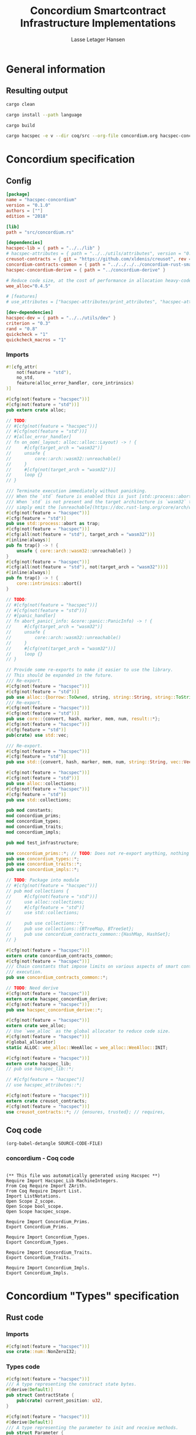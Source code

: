 #+TITLE: Concordium Smartcontract Infrastructure Implementations
#+AUTHOR: Lasse Letager Hansen

#+HTML_HEAD: <style>pre.src {background-color: #303030; color: #e5e5e5;}</style>
#+PROPERTY: header-args:coq  :session *Coq*

# C-c C-v t   -  export this files
# C-c C-v b   -  create results / run this file
# C-c C-v s   -  create results / run subtree

* General information
:PROPERTIES:
:header-args: sh :eval never :results output silent
:END:
** Resulting output
#+begin_src sh
cargo clean
#+end_src

#+begin_src sh
cargo install --path language
#+end_src

#+begin_src sh
cargo build
#+end_src

#+begin_src sh
cargo hacspec -e v --dir coq/src --org-file concordium.org hacspec-concordium --vc-update --vc-dir coq/_vc
#+end_src

* Concordium specification
** Config
#+BEGIN_SRC toml :tangle ../../examples/concordium/Cargo.toml  :mkdirp yes :eval never
[package]
name = "hacspec-concordium"
version = "0.1.0"
authors = [""]
edition = "2018"

[lib]
path = "src/concordium.rs"

[dependencies]
hacspec-lib = { path = "../../lib" }
# hacspec-attributes = { path = "../../utils/attributes", version = "0.1.0-beta.1" , features = ["print_attributes", "hacspec_unsafe"] } # , features = ["hacspec_unsafe"] , , optional = true
creusot-contracts = { git = "https://github.com/xldenis/creusot", rev = "7763b3ae77205fba83182b9a6c3e69ad0b12fec7" }
concordium-contracts-common = { path = "../../../../concordium-rust-smart-contracts/concordium-contracts-common" ,  version = "=2.0.0" , default-features = false }
hacspec-concordium-derive = { path = "../concordium-derive" }

# Reduce code size, at the cost of performance in allocation heavy-code.
wee_alloc="0.4.5"

# [features]
# use_attributes = ["hacspec-attributes/print_attributes", "hacspec-attributes/hacspec_unsafe"]

[dev-dependencies]
hacspec-dev = { path = "../../utils/dev" }
criterion = "0.3"
rand = "0.8"
quickcheck = "1"
quickcheck_macros = "1"
#+END_SRC
*** Imports
#+BEGIN_SRC rust :tangle ../../examples/concordium/src/concordium.rs  :mkdirp yes :eval never
#![cfg_attr(
    not(feature = "std"),
    no_std,
    feature(alloc_error_handler, core_intrinsics)
)]

#[cfg(not(feature = "hacspec"))]
#[cfg(not(feature = "std"))]
pub extern crate alloc;

// TODO:
// #[cfg(not(feature = "hacspec"))]
// #[cfg(not(feature = "std"))]
// #[alloc_error_handler]
// fn on_oom(_layout: alloc::alloc::Layout) -> ! {
//     #[cfg(target_arch = "wasm32")]
//     unsafe {
//         core::arch::wasm32::unreachable()
//     }
//     #[cfg(not(target_arch = "wasm32"))]
//     loop {}
// }

/// Terminate execution immediately without panicking.
/// When the `std` feature is enabled this is just [std::process::abort](https://doc.rust-lang.org/std/process/fn.abort.html).
/// When `std` is not present and the target architecture is `wasm32` this will
/// simply emit the [unreachable](https://doc.rust-lang.org/core/arch/wasm32/fn.unreachable.html) instruction.
#[cfg(not(feature = "hacspec"))]
#[cfg(feature = "std")]
pub use std::process::abort as trap;
#[cfg(not(feature = "hacspec"))]
#[cfg(all(not(feature = "std"), target_arch = "wasm32"))]
#[inline(always)]
pub fn trap() -> ! {
    unsafe { core::arch::wasm32::unreachable() }
}
#[cfg(not(feature = "hacspec"))]
#[cfg(all(not(feature = "std"), not(target_arch = "wasm32")))]
#[inline(always)]
pub fn trap() -> ! {
    core::intrinsics::abort()
}

// TODO:
// #[cfg(not(feature = "hacspec"))]
// #[cfg(not(feature = "std"))]
// #[panic_handler]
// fn abort_panic(_info: &core::panic::PanicInfo) -> ! {
//     #[cfg(target_arch = "wasm32")]
//     unsafe {
//         core::arch::wasm32::unreachable()
//     }
//     #[cfg(not(target_arch = "wasm32"))]
//     loop {}
// }

// Provide some re-exports to make it easier to use the library.
// This should be expanded in the future.
/// Re-export.
#[cfg(not(feature = "hacspec"))]
#[cfg(not(feature = "std"))]
pub use alloc::{borrow::ToOwned, string, string::String, string::ToString, vec, vec::Vec};
/// Re-export.
#[cfg(not(feature = "hacspec"))]
#[cfg(not(feature = "std"))]
pub use core::{convert, hash, marker, mem, num, result::*};
#[cfg(not(feature = "hacspec"))]
#[cfg(feature = "std")]
pub(crate) use std::vec;

/// Re-export.
#[cfg(not(feature = "hacspec"))]
#[cfg(feature = "std")]
pub use std::{convert, hash, marker, mem, num, string::String, vec::Vec};

#[cfg(not(feature = "hacspec"))]
#[cfg(not(feature = "std"))]
pub use alloc::collections;
#[cfg(not(feature = "hacspec"))]
#[cfg(feature = "std")]
pub use std::collections;

pub mod constants;
mod concordium_prims;
mod concordium_types;
mod concordium_traits;
mod concordium_impls;

pub mod test_infrastructure;

use concordium_prims::*; // TODO: Does not re-export anything, nothing is public enough (removed pub)
pub use concordium_types::*;
pub use concordium_traits::*;
pub use concordium_impls::*;

// TODO: Package into module
// #[cfg(not(feature = "hacspec"))]
// pub mod collections {
//     #[cfg(not(feature = "std"))]
//     use alloc::collections;
//     #[cfg(feature = "std")]
//     use std::collections;

//     pub use collections::*;
//     pub use collections::{BTreeMap, BTreeSet};
//     pub use concordium_contracts_common::{HashMap, HashSet};
// }

#[cfg(not(feature = "hacspec"))]
extern crate concordium_contracts_common;
#[cfg(not(feature = "hacspec"))]
/// Chain constants that impose limits on various aspects of smart contract
/// execution.
pub use concordium_contracts_common::*;

// TODO: Need derive
#[cfg(not(feature = "hacspec"))]
extern crate hacspec_concordium_derive;
#[cfg(not(feature = "hacspec"))]
pub use hacspec_concordium_derive::*;

#[cfg(not(feature = "hacspec"))]
extern crate wee_alloc;
// Use `wee_alloc` as the global allocator to reduce code size.
#[cfg(not(feature = "hacspec"))]
#[global_allocator]
static ALLOC: wee_alloc::WeeAlloc = wee_alloc::WeeAlloc::INIT;

#[cfg(not(feature = "hacspec"))]
extern crate hacspec_lib;
// pub use hacspec_lib::*;

// #[cfg(feature = "hacspec")]
// use hacspec_attributes::*;

#[cfg(not(feature = "hacspec"))]
extern crate creusot_contracts;
#[cfg(not(feature = "hacspec"))]
use creusot_contracts::*; // {ensures, trusted}; // requires, 
#+END_SRC

** Coq code

#+begin_src elisp :var SOURCE-CODE-FILE="Hacspec_Concordium.v" :results output silent :tangle no
(org-babel-detangle SOURCE-CODE-FILE)
#+end_src

*** concordium - Coq code
:PROPERTIES:
:header-args: coq :tangle Hacspec_Concordium.v :mkdirp yes :comments link
:header-args: coq :eval never :results output silent
:END:

#+begin_src coq

(** This file was automatically generated using Hacspec **)
Require Import Hacspec_Lib MachineIntegers.
From Coq Require Import ZArith.
From Coq Require Import List.
Import ListNotations.
Open Scope Z_scope.
Open Scope bool_scope.
Open Scope hacspec_scope.
#+end_src

#+begin_src coq
Require Import Concordium_Prims.
Export Concordium_Prims.
#+end_src

#+begin_src coq
Require Import Concordium_Types.
Export Concordium_Types.
#+end_src

#+begin_src coq
Require Import Concordium_Traits.
Export Concordium_Traits.
#+end_src

#+begin_src coq
Require Import Concordium_Impls.
Export Concordium_Impls.
#+end_src

* Concordium "Types" specification
** Rust code
:PROPERTIES:
:header-args:  :tangle ../../examples/concordium/src/concordium_types.rs :mkdirp yes :eval never
:END:

*** Imports
#+BEGIN_SRC rust
#[cfg(not(feature = "hacspec"))]
use crate::num::NonZeroI32;
#+END_SRC

*** Types code
#+BEGIN_SRC rust
#[cfg(not(feature = "hacspec"))]
/// A type representing the constract state bytes.
#[derive(Default)]
pub struct ContractState {
    pub(crate) current_position: u32,
}

#[cfg(not(feature = "hacspec"))]
#[derive(Default)]
/// A type representing the parameter to init and receive methods.
pub struct Parameter {
    pub(crate) current_position: u32,
}

#[cfg(not(feature = "hacspec"))]
/// A type representing the attributes, lazily acquired from the host.
#[derive(Default)]
pub struct AttributesCursor {
    /// Current position of the cursor, starting from 0.
    /// Note that this is only for the variable attributes.
    /// `created_at` and `valid_to` will require.
    pub(crate) current_position: u32,
    /// The number of remaining items in the policy.
    pub(crate) remaining_items: u16,
}

#[cfg(not(feature = "hacspec"))]
/// A type representing the logger.
#[derive(Default)]
pub struct Logger {
    pub(crate) _private: (),
}

// #[cfg(not(feature = "hacspec"))]
/// Errors that can occur during logging.
#[derive(Debug, Copy, Clone, Eq, PartialEq)]
#[repr(u8)]
pub enum LogError {
    /// The log is full.
    Full,
    /// The message to log was malformed (e.g., too long)
    Malformed,
}

#[cfg(not(feature = "hacspec"))]
/// Error triggered when a non-zero amount of CCD is sent to a contract
/// init or receive function that is not marked as `payable`.
#[derive(Clone, Copy, Debug)]
pub struct NotPayableError;

#[cfg(not(feature = "hacspec"))]
/// Actions that can be produced at the end of a contract execution. This
/// type is deliberately not cloneable so that we can enforce that
/// `and_then` and `or_else` can only be used when more than one event is
/// created.
///
/// This type is marked as `must_use` since functions that produce
/// values of the type are effectful.
#[must_use]
pub struct Action {
    pub(crate) _private: u32,
}

#[cfg(not(feature = "hacspec"))]
impl Action {
    pub fn tag(&self) -> u32 {
        self._private
    }
}

#[cfg(not(feature = "hacspec"))]
/// An error message, signalling rejection of a smart contract invocation.
/// The client will see the error code as a reject reason; if a schema is
/// provided, the error message corresponding to the error code will be
/// displayed. The valid range for an error code is from i32::MIN to  -1.
#[derive(Debug, Eq, PartialEq)] // TODO: Creusot issue re-add "Debug" attribute
#[repr(transparent)]
pub struct Reject {
    pub error_code: NonZeroI32,
}

#[cfg(not(feature = "hacspec"))]
/// Default error is i32::MIN.
impl Default for Reject {
    #[inline(always)]
    fn default() -> Self {
        Self {
            error_code: unsafe { NonZeroI32::new_unchecked(i32::MIN) },
        }
    }
}

#[cfg(not(feature = "hacspec"))]
impl Reject {
    /// This returns `None` for all values >= 0 and `Some` otherwise.
    pub fn new(x: i32) -> Option<Self> {
        if x < 0 {
            let error_code = unsafe { NonZeroI32::new_unchecked(x) };
            Some(Reject { error_code })
        } else {
            None
        }
    }
}

// Macros for failing a contract function

#[cfg(not(feature = "hacspec"))]
/// The `bail` macro can be used for cleaner error handling. If the function has
/// result type `Result` invoking `bail` will terminate execution early with an
/// error.
/// If an argument is supplied, this will be used as the error, otherwise it
/// requires the type `E` in `Result<_, E>` to implement the `Default` trait.
#[macro_export]
macro_rules! bail {
    () => {{
        return Err(Default::default());
    }};
    ($arg:expr) => {{
        // format_err!-like formatting
        // logs are only retained in case of rejection when testing.
        return Err($arg);
    }};
}

#[cfg(not(feature = "hacspec"))]
/// The `ensure` macro can be used for cleaner error handling. It is analogous
/// to `assert`, but instead of panicking it uses `bail` to terminate execution
/// of the function early.
#[macro_export]
macro_rules! ensure {
    ($p:expr) => {
        if !$p {
            $crate::bail!();
        }
    };
    ($p:expr, $arg:expr) => {{
        if !$p {
            $crate::bail!($arg);
        }
    }};
}

#[cfg(not(feature = "hacspec"))]
/// ## Variants of `ensure` for ease of use in certain contexts.
/// Ensure the first two arguments are equal, using `bail` otherwise.
#[macro_export]
macro_rules! ensure_eq {
    ($l:expr, $r:expr) => {
        $crate::ensure!($l == $r)
    };
    ($l:expr, $r:expr, $arg:expr) => {
        $crate::ensure!($l == $r, $arg)
    };
}

#[cfg(not(feature = "hacspec"))]
#[macro_export]
/// Ensure the first two arguments are __not__ equal, using `bail` otherwise.
macro_rules! ensure_ne {
    ($l:expr, $r:expr) => {
        $crate::ensure!($l != $r)
    };
    ($l:expr, $r:expr, $arg:expr) => {
        $crate::ensure!($l != $r, $arg)
    };
}

// Macros for failing a test

#[cfg(not(feature = "hacspec"))]
/// The `fail` macro is used for testing as a substitute for the panic macro.
/// It reports back error information to the host.
/// Used only in testing.
#[cfg(feature = "std")]
#[macro_export]
macro_rules! fail {
    () => {
        {
            $crate::test_infrastructure::report_error("", file!(), line!(), column!());
            panic!()
        }
    };
    ($($arg:tt),+) => {
        {
            let msg = format!($($arg),+);
            $crate::test_infrastructure::report_error(&msg, file!(), line!(), column!());
            panic!("{}", msg)
        }
    };
}

#[cfg(not(feature = "hacspec"))]
/// The `fail` macro is used for testing as a substitute for the panic macro.
/// It reports back error information to the host.
/// Used only in testing.
#[cfg(not(feature = "std"))]
#[macro_export]
macro_rules! fail {
    () => {
        {
            $crate::test_infrastructure::report_error("", file!(), line!(), column!());
            panic!()
        }
    };
    ($($arg:tt),+) => {
        {
            let msg = &$crate::alloc::format!($($arg),+);
            $crate::test_infrastructure::report_error(&msg, file!(), line!(), column!());
            panic!("{}", msg)
        }
    };
}

#[cfg(not(feature = "hacspec"))]
/// The `claim` macro is used for testing as a substitute for the assert macro.
/// It checks the condition and if false it reports back an error.
/// Used only in testing.
#[macro_export]
macro_rules! claim {
    ($cond:expr) => {
        if !$cond {
            $crate::fail!()
        }
    };
    ($cond:expr,) => {
        if !$cond {
            $crate::fail!()
        }
    };
    ($cond:expr, $($arg:tt),+) => {
        if !$cond {
            $crate::fail!($($arg),+)
        }
    };
}

#[cfg(not(feature = "hacspec"))]
/// Ensure the first two arguments are equal, just like `assert_eq!`, otherwise
/// reports an error. Used only in testing.
#[macro_export]
macro_rules! claim_eq {
    ($left:expr, $right:expr) => {
        $crate::claim!($left == $right, "left and right are not equal\nleft: {:?}\nright: {:?}", $left, $right)
    };
    ($left:expr, $right:expr,) => {
        $crate::claim_eq!($left, $right)
    };
    ($left:expr, $right:expr, $($arg:tt),+) => {
        $crate::claim!($left == $right, $($arg),+)
    };
}

#[cfg(not(feature = "hacspec"))]
/// Ensure the first two arguments are *not* equal, just like `assert_ne!`,
/// otherwise reports an error.
/// Used only in testing.
#[macro_export]
macro_rules! claim_ne {
    ($left:expr, $right:expr) => {
        $crate::claim!($left != $right)
    };
    ($left:expr, $right:expr,) => {
        $crate::claim!($left != $right)
    };
    ($left:expr, $right:expr, $($arg:tt),+) => {
        $crate::claim!($left != $right, $($arg),+)
    };
}

#[cfg(not(feature = "hacspec"))]
/// The expected return type of the receive method of a smart contract.
///
/// Optionally, to define a custom type for error instead of using
/// Reject, allowing to track the reason for rejection, *but only in unit
/// tests*.
///
/// See also the documentation for [bail!](macro.bail.html) for how to use
/// custom error types.
///
/// # Example
/// Defining a custom error type
/// // ```rust
/// // enum MyCustomError {
/// //     SomeError
/// // }
/// // 
/// // #[receive(contract = "mycontract", name = "receive")]
/// // fn contract_receive<R: HasReceiveContext, L: HasLogger, A: HasActions>(
/// //     ctx: &R,
/// //     receive_amount: Amount,
/// //     logger: &mut L,
/// //     state: &mut State,
/// // ) -> Result<A, MyCustomError> { ... }
/// // ```
pub type ReceiveResult<A> = Result<A, Reject>;

#[cfg(not(feature = "hacspec"))]
/// The expected return type of the init method of the smart contract,
/// parametrized by the state type of the smart contract.
///
/// Optionally, to define a custom type for error instead of using Reject,
/// allowing the track the reason for rejection, *but only in unit tests*.
///
/// See also the documentation for [bail!](macro.bail.html) for how to use
/// custom error types.
///
/// # Example
/// Defining a custom error type
/// // ```rust
/// // enum MyCustomError {
/// //     SomeError
/// // }
/// // 
/// // #[init(contract = "mycontract")]
/// // fn contract_init<R: HasReceiveContext, L: HasLogger, A: HasActions>(
/// //     ctx: &R,
/// //     receive_amount: Amount,
/// //     logger: &mut L,
/// // ) -> Result<State, MyCustomError> { ... }
/// // ```
pub type InitResult<S> = Result<S, Reject>;

#[cfg(not(feature = "hacspec"))]
/// Context backed by host functions.
#[derive(Default)]
#[doc(hidden)]
pub struct ExternContext<T: sealed::ContextType> {
    marker: crate::marker::PhantomData<T>,
}

#[cfg(not(feature = "hacspec"))]
#[doc(hidden)]
pub struct ChainMetaExtern {}

#[cfg(not(feature = "hacspec"))]
#[derive(Default)]
#[doc(hidden)]
pub struct InitContextExtern;
#[cfg(not(feature = "hacspec"))]
#[derive(Default)]
#[doc(hidden)]
pub struct ReceiveContextExtern;

#[cfg(not(feature = "hacspec"))]
pub(crate) mod sealed {
    use super::*;
    /// Marker trait intended to indicate which context type we have.
    /// This is deliberately a sealed trait, so that it is only implementable
    /// by types in this crate.
    pub trait ContextType {}
    impl ContextType for InitContextExtern {}
    impl ContextType for ReceiveContextExtern {}
}
#+END_SRC

** Coq code

#+begin_src elisp :var SOURCE-CODE-FILE="Concordium_Types.v" :results output silent :tangle no
(org-babel-detangle SOURCE-CODE-FILE)
#+end_src

*** concordium_types - Coq code
:PROPERTIES:
:header-args: coq :tangle Concordium_Types.v :mkdirp yes :comments link
:header-args: coq :eval never :results output silent
:END:

#+begin_src coq

(** This file was automatically generated using Hacspec **)
Require Import Hacspec_Lib MachineIntegers.
From Coq Require Import ZArith.
From Coq Require Import List.
Import ListNotations.
Open Scope Z_scope.
Open Scope bool_scope.
Open Scope hacspec_scope.
#+end_src

#+begin_src coq
Inductive log_error_t :=
| Full : log_error_t
| Malformed : log_error_t.

Definition eqb_log_error_t (x y : log_error_t) : bool :=
match x with
   | Full => match y with | Full=> true | _ => false end
   | Malformed => match y with | Malformed=> true | _ => false end
   end.

Definition eqb_leibniz_log_error_t (x y : log_error_t) : eqb_log_error_t x y = true <-> x = y.
Proof. split. intros; destruct x ; destruct y ; try (f_equal ; apply eqb_leibniz) ; easy. intros ; subst ; destruct y ; try reflexivity ; try (apply eqb_refl). Qed.

Instance eq_dec_log_error_t : EqDec (log_error_t) :=
  Build_EqDec (log_error_t) (eqb_log_error_t) (eqb_leibniz_log_error_t).
#+end_src

* Concordium "Traits" specification
** Rust code
:PROPERTIES:
:header-args: rust :tangle ../../examples/concordium/src/concordium_traits.rs :mkdirp yes :eval never
:END:
*** Imports
#+BEGIN_SRC rust
#[cfg(not(feature = "hacspec"))]
use crate::*;
#+END_SRC

*** Traits code
#+BEGIN_SRC rust
// //! This module implements traits for the contract interface.
// //! This allows setting-up mock objects for testing individual
// //! contract invocations.

#[cfg(not(feature = "hacspec"))]
/// Objects which can access parameters to contracts.
///
/// This trait has a Read supertrait which means that structured parameters can
/// be directly deserialized by using `.get()` function from the `Get` trait.
///
/// The reuse of `Read` methods is the reason for the slightly strange choice of
/// methods of this trait.
pub trait HasParameter: Read {
    /// Get the size of the parameter to the method.
    fn size(&self) -> u32;
}

#[cfg(not(feature = "hacspec"))]
/// Objects which can access chain metadata.
pub trait HasChainMetadata {
    /// Get time in milliseconds at the beginning of this block.
    fn slot_time(&self) -> SlotTime;
}

#[cfg(not(feature = "hacspec"))]
/// A type which has access to a policy of a credential.
/// Since policies can be large this is deliberately written in a relatively
/// low-level style to enable efficient traversal of all the attributes without
/// any allocations.
pub trait HasPolicy {
    /// Identity provider who signed the identity object the credential is
    /// derived from.
    fn identity_provider(&self) -> IdentityProvider;
    /// Beginning of the month in milliseconds since unix epoch when the
    /// credential was created.
    fn created_at(&self) -> Timestamp;
    /// Beginning of the month where the credential is no longer valid, in
    /// milliseconds since unix epoch.
    fn valid_to(&self) -> Timestamp;
    /// Get the next attribute, storing it in the provided buffer.
    /// The return value, if `Some`, is a pair of an attribute tag, and the
    /// length, `n` of the attribute value. In this case, the attribute
    /// value is written in the first `n` bytes of the provided buffer. The
    /// rest of the buffer is unchanged.
    ///
    /// The reason this function is added here, and we don't simply implement
    /// an Iterator for this type is that with the supplied buffer we can
    /// iterate through the elements more efficiently, without any allocations,
    /// the consumer being responsible for allocating the buffer.
    fn next_item(&mut self, buf: &mut [u8; 31]) -> Option<(AttributeTag, u8)>;
}

#[cfg(not(feature = "hacspec"))]
/// Common data accessible to both init and receive methods.
pub trait HasCommonData {
    type PolicyType: HasPolicy;
    type MetadataType: HasChainMetadata;
    type ParamType: HasParameter + Read;
    type PolicyIteratorType: ExactSizeIterator<Item = Self::PolicyType>;
    /// Policies of the sender of the message.
    /// For init methods this is the would-be creator of the contract,
    /// for the receive this is the policies of the immediate sender.
    ///
    /// In the latter case, if the sender is an account then it is the policies
    /// of the account, if it is a contract then it is the policies of the
    /// creator of the contract.
    fn policies(&self) -> Self::PolicyIteratorType;
    /// Get the reference to chain metadata
    fn metadata(&self) -> &Self::MetadataType;
    /// Get the cursor to the parameter.
    fn parameter_cursor(&self) -> Self::ParamType;
}

#[cfg(not(feature = "hacspec"))]
/// Types which can act as init contexts.
pub trait HasInitContext<Error: Default = ()>: HasCommonData {
    /// Data needed to open the context.
    type InitData;
    /// Open the init context for reading and accessing values.
    fn open(data: Self::InitData) -> Self;
    /// Who invoked this init call.
    fn init_origin(&self) -> AccountAddress;
}

#[cfg(not(feature = "hacspec"))]
/// Types which can act as receive contexts.
pub trait HasReceiveContext<Error: Default = ()>: HasCommonData {
    type ReceiveData;

    /// Open the receive context for reading and accessing values.
    fn open(data: Self::ReceiveData) -> Self;
    /// Who is the account that initiated the top-level transaction this
    /// invocation is a part of.
    fn invoker(&self) -> AccountAddress;
    /// The address of the contract being invoked.
    fn self_address(&self) -> ContractAddress;
    /// Balance on the contract before the call was made.
    fn self_balance(&self) -> Amount;
    /// The immediate sender of the message. In general different from the
    /// invoker.
    fn sender(&self) -> Address;
    /// Account which created the contract instance.
    fn owner(&self) -> AccountAddress;
}

#[cfg(not(feature = "hacspec"))]
/// A type that can serve as the contract state type.
pub trait HasContractState<Error: Default = ()>
where
    Self: Read,
    Self: Write<Err = Error>,
    Self: Seek<Err = Error>, {
    type ContractStateData;
    /// Open the contract state. Only one instance can be opened at the same
    /// time.
    fn open(_: Self::ContractStateData) -> Self;

    /// Get the current size of contract state.
    fn size(&self) -> u32;

    /// Truncate the state to the given size. If the given size is more than the
    /// current state size this operation does nothing. The new position is at
    /// most at the end of the stream.
    fn truncate(&mut self, new_size: u32);

    /// Make sure that the memory size is at least that many bytes in size.
    /// Returns true iff this was successful. The new bytes are initialized as
    /// 0.
    fn reserve(&mut self, len: u32) -> bool;
}

#[cfg(not(feature = "hacspec"))]
/// Objects which can serve as loggers.
///
/// Logging functionality can be used by smart contracts to record events that
/// might be of interest to external parties. These events are not used on the
/// chain, and cannot be observed by other contracts, but they are stored by the
/// node, and can be queried to provide information to off-chain actors.
pub trait HasLogger {
    /// Initialize a logger.
    fn init() -> Self;

    /// Log the given slice as-is. If logging is not successful an error will be
    /// returned.
    fn log_raw(&mut self, event: &[u8]) -> Result<(), LogError>;

    #[inline(always)]
    /// Log a serializable event by serializing it with a supplied serializer.
    fn log<S: Serial>(&mut self, event: &S) -> Result<(), LogError> {
        let mut out = Vec::new();
        if event.serial(&mut out).is_err() {
            trap(); // should not happen
        }
        self.log_raw(&out)
    }
}

#[cfg(not(feature = "hacspec"))]
/// An object that can serve to construct actions.
///
/// The actions that a smart contract can produce as a
/// result of its execution. These actions form a tree and are executed by
/// the scheduler in the predefined order.
pub trait HasActions {
    /// Default accept action.
    fn accept() -> Self;

    /// Send a given amount to an account.
    fn simple_transfer(acc: &AccountAddress, amount: Amount) -> Self;

    /// Send a message to a contract.
    fn send_raw(
        ca: &ContractAddress,
        receive_name: ReceiveName,
        amount: Amount,
        parameter: &[u8],
    ) -> Self;

    /// If the execution of the first action succeeds, run the second action
    /// as well.
    fn and_then(self, then: Self) -> Self;

    /// If the execution of the first action fails, try the second.
    fn or_else(self, el: Self) -> Self;
}

#[cfg(not(feature = "hacspec"))]
/// Add optimized unwrap behaviour that aborts the process instead of
/// panicking.
pub trait UnwrapAbort {
    /// The underlying result type of the unwrap, in case of success.
    type Unwrap;
    /// Unwrap or call [trap](./fn.trap.html). In contrast to
    /// the unwrap methods on [Option::unwrap](https://doc.rust-lang.org/std/option/enum.Option.html#method.unwrap)
    /// this method will tend to produce smaller code, at the cost of the
    /// ability to handle the panic.
    /// This is intended to be used only in `Wasm` code, where panics cannot be
    /// handled anyhow.
    fn unwrap_abort(self) -> Self::Unwrap;
}

#[cfg(not(feature = "hacspec"))]
/// Analogue of the `expect` methods on types such as [Option](https://doc.rust-lang.org/std/option/enum.Option.html),
/// but useful in a Wasm setting.
pub trait ExpectReport {
    type Unwrap;
    /// Like the default `expect` on, e.g., `Result`, but calling
    /// [fail](macro.fail.html) with the given message, instead of `panic`.
    fn expect_report(self, msg: &str) -> Self::Unwrap;
}

#[cfg(not(feature = "hacspec"))]
/// Analogue of the `expect_err` methods on [Result](https://doc.rust-lang.org/std/result/enum.Result.html),
/// but useful in a Wasm setting.
pub trait ExpectErrReport {
    type Unwrap;
    /// Like the default `expect_err` on, e.g., `Result`, but calling
    /// [fail](macro.fail.html) with the given message, instead of `panic`.
    fn expect_err_report(self, msg: &str) -> Self::Unwrap;
}

#[cfg(not(feature = "hacspec"))]
/// Analogue of the `expect_none` methods on [Option](https://doc.rust-lang.org/std/option/enum.Option.html),
/// but useful in a Wasm setting.
pub trait ExpectNoneReport {
    /// Like the default `expect_none_report` on, e.g., `Option`, but calling
    /// [fail](macro.fail.html) with the given message, instead of `panic`.
    fn expect_none_report(self, msg: &str);
}

#[cfg(not(feature = "hacspec"))]
/// The `SerialCtx` trait provides a means of writing structures into byte-sinks
/// (`Write`) using contextual information.
/// The contextual information is:
///
///   - `size_length`: The number of bytes used to record the length of the
///     data.
pub trait SerialCtx {
    /// Attempt to write the structure into the provided writer, failing if
    /// if the length cannot be represented in the provided `size_length` or
    /// only part of the structure could be written.
    ///
    /// NB: We use Result instead of Option for better composability with other
    /// constructs.
    fn serial_ctx<W: Write>(
        &self,
        size_length: schema::SizeLength,
        out: &mut W,
    ) -> Result<(), W::Err>;
}

#[cfg(not(feature = "hacspec"))]
/// The `DeserialCtx` trait provides a means of reading structures from
/// byte-sources (`Read`) using contextual information.
/// The contextual information is:
///
///   - `size_length`: The expected number of bytes used for the length of the
///     data.
///   - `ensure_ordered`: Whether the ordering should be ensured, for example
///     that keys in `BTreeMap` and `BTreeSet` are in strictly increasing order.
pub trait DeserialCtx: Sized {
    /// Attempt to read a structure from a given source and context, failing if
    /// an error occurs during deserialization or reading.
    fn deserial_ctx<R: Read>(
        size_length: schema::SizeLength,
        ensure_ordered: bool,
        source: &mut R,
    ) -> ParseResult<Self>;
}
#+END_SRC

** Coq code

#+begin_src elisp :var SOURCE-CODE-FILE="Concordium_Traits.v" :results output silent :tangle no
(org-babel-detangle SOURCE-CODE-FILE)
#+end_src

*** concordium_traits - Coq code
:PROPERTIES:
:header-args: coq :tangle Concordium_Traits.v :mkdirp yes :comments link
:header-args: coq :eval never :results output silent
:END:

#+begin_src coq

(** This file was automatically generated using Hacspec **)
Require Import Hacspec_Lib MachineIntegers.
From Coq Require Import ZArith.
From Coq Require Import List.
Import ListNotations.
Open Scope Z_scope.
Open Scope bool_scope.
Open Scope hacspec_scope.
#+end_src

* Concordium "Prims" specification
** Rust code
:PROPERTIES:
:header-args: rust :tangle ../../examples/concordium/src/concordium_prims.rs :mkdirp yes :eval never
:END:

*** Imports
#+BEGIN_SRC rust
#[cfg(not(feature = "hacspec"))]
use crate::*;

use hacspec_lib::*;
#+END_SRC

*** Externs
Coerce for public byte sequences.
#+begin_src rust
  #[cfg(not(feature = "hacspec"))]
  pub fn coerce_rust_to_hacspec_public_byte_seq(buf: &[u8]) -> PublicByteSeq {
      PublicByteSeq::from_native_slice(buf)
  }

  // TODO: Make creusot friendly version
  #[cfg(not(feature = "hacspec"))]
  pub fn coerce_hacspec_to_rust_public_byte_seq(buf: PublicByteSeq) -> Vec<u8> {
      // buf.native_slice().iter().collect();
      let mut temp_vec: Vec<u8> = Vec::new();
      for i in 0..buf.len() {
          temp_vec.push(buf.index(i).clone())
      }
      temp_vec
  }
#+end_src

Extern accept
#+begin_src rust
  #[cfg(not(feature = "hacspec"))]
  extern "C" {
      pub(crate) fn accept() -> u32;
  }

  #[cfg(not(feature = "hacspec"))]
  #[trusted]
  pub(crate) fn accept_creusot() -> u32 {
      unsafe { accept() }
  }

  #[cfg(feature = "hacspec")]
  pub(crate) fn accept_hacspec() -> u32 {
      1u32
  }

  #[cfg(not(feature = "hacspec"))]
  pub(crate) fn accept_hacspec() -> u32 {
      accept_creusot()
  }
  
#+end_src
Extern simple transfer
#+begin_src rust
  #[cfg(not(feature = "hacspec"))]
  extern "C" {
    // Basic action to send tokens to an account.
    pub(crate) fn simple_transfer(addr_bytes: *const u8, amount: u64) -> u32;
  }

  #[cfg(not(feature = "hacspec"))]
  #[trusted]
  pub(crate) fn simple_transfer_creusot(addr_bytes: *const u8, amount: u64) -> u32 {
      unsafe { simple_transfer(addr_bytes, amount) }
  }

  #[cfg(feature = "hacspec")]
  pub(crate) fn simple_transfer_hacspec(buf: PublicByteSeq, amount: u64) -> u32 {
      1u32
  }

  #[cfg(not(feature = "hacspec"))]
  pub(crate) fn simple_transfer_hacspec(buf: PublicByteSeq, amount: u64) -> u32 {
      let temp = &mut coerce_hacspec_to_rust_public_byte_seq(buf.clone())[..];
      simple_transfer_creusot(temp.as_ptr(), amount)
  }

#+end_src
Extern send
#+begin_src rust
  #[cfg(not(feature = "hacspec"))]
  extern "C" {
    // Send a message to a smart contract.
    pub(crate) fn send(
        addr_index: u64,
        addr_subindex: u64,
        receive_name: *const u8,
        receive_name_len: u32,
        amount: u64,
        parameter: *const u8,
        parameter_len: u32,
    ) -> u32;
  }

  #[cfg(not(feature = "hacspec"))]
  #[trusted]
  pub(crate) fn send_creusot(
        addr_index: u64,
        addr_subindex: u64,
        receive_name: *const u8,
        receive_name_len: u32,
        amount: u64,
        parameter: *const u8,
        parameter_len: u32,
    ) -> u32 {
      unsafe { send(addr_index, addr_subindex, receive_name, receive_name_len, amount, parameter, parameter_len) }
  }

  #[cfg(feature = "hacspec")]
  pub(crate) fn send_hacspec(
        addr_index: u64,
        addr_subindex: u64,
        receive_name: PublicByteSeq,
        amount: u64,
        parameter: PublicByteSeq,
    ) -> u32 {
      1u32
  }

  #[cfg(not(feature = "hacspec"))]
  pub(crate) fn send_hacspec(
        addr_index: u64,
        addr_subindex: u64,
        receive_name: PublicByteSeq,
        amount: u64,
        parameter: PublicByteSeq,
    ) -> u32 {
      let temp_receive_name = &mut coerce_hacspec_to_rust_public_byte_seq(receive_name.clone())[..];
      let temp_parameter = &mut coerce_hacspec_to_rust_public_byte_seq(parameter.clone())[..];
      send_creusot(addr_index, addr_subindex, temp_receive_name.as_ptr(), receive_name.len() as u32, amount, temp_parameter.as_ptr(), parameter.len() as u32)
  }

#+end_src
Extern combine and
#+begin_src rust
#[cfg(not(feature = "hacspec"))]
extern "C" {
  // Combine two actions using normal sequencing. This is using the stack of
  // actions already produced.
  pub(crate) fn combine_and(l: u32, r: u32) -> u32;
}

#[cfg(not(feature = "hacspec"))]
#[trusted]
pub(crate) fn combine_and_creusot(l: u32, r: u32) -> u32 {
    unsafe { combine_and(l, r) }
}

#[cfg(feature = "hacspec")]
pub(crate) fn combine_and_hacspec(l: u32, r: u32) -> u32 {
    1u32
}

#[cfg(not(feature = "hacspec"))]
pub(crate) fn combine_and_hacspec(l: u32, r: u32) -> u32 {
    combine_and_creusot(l,r)
}

#+end_src
Extern combine or
#+begin_src rust
#[cfg(not(feature = "hacspec"))]
extern "C" {
  // Combine two actions using normal sequencing. This is using the stack of
  // actions already produced.
  pub(crate) fn combine_or(l: u32, r: u32) -> u32;
}

#[cfg(not(feature = "hacspec"))]
#[trusted]
pub(crate) fn combine_or_creusot(l: u32, r: u32) -> u32 {
    unsafe { combine_or(l, r) }
}

#[cfg(feature = "hacspec")]
pub(crate) fn combine_or_hacspec(l: u32, r: u32) -> u32 {
    1u32
}

#[cfg(not(feature = "hacspec"))]
pub(crate) fn combine_or_hacspec(l: u32, r: u32) -> u32 {
    combine_or_creusot(l,r)
}

#+end_src
Extern parameter size
#+begin_src rust
  #[cfg(not(feature = "hacspec"))]
  extern "C" {
      // Get the size of the parameter to the method (either init or receive).
      pub(crate) fn get_parameter_size() -> u32;
  }

  #[cfg(not(feature = "hacspec"))]
  #[trusted]
  pub(crate) fn get_parameter_size_creusot() -> u32 {
      unsafe { get_parameter_size() }
  }

  #[cfg(feature = "hacspec")]
  pub(crate) fn get_parameter_size_hacspec() -> u32 {
      1u32
  }

  #[cfg(not(feature = "hacspec"))]
  pub(crate) fn get_parameter_size_hacspec() -> u32 {
      get_parameter_size_creusot()
  }

#+end_src
Extern for parameter section
#+begin_src rust
  #[cfg(not(feature = "hacspec"))]
  extern "C" {
      // Write a section of the parameter to the given location. Return the number
      // of bytes written. The location is assumed to contain enough memory to
      // write the requested length into.
      pub(crate) fn get_parameter_section(param_bytes: *mut u8, length: u32, offset: u32) -> u32;
  }

  #[cfg(not(feature = "hacspec"))]
  #[trusted]
  pub(crate) fn get_parameter_section_creusot(start: *mut u8, length: u32, offset: u32) -> u32 {
      unsafe { get_parameter_section(start, length, offset) }
  }

  #[cfg(feature = "hacspec")]
  pub(crate) fn get_parameter_section_hacspec(buf: PublicByteSeq, offset: u32) -> (PublicByteSeq, u32) {
      (buf, 1u32)
  }

  #[cfg(not(feature = "hacspec"))]
  pub(crate) fn get_parameter_section_hacspec(buf: PublicByteSeq, offset: u32) -> (PublicByteSeq, u32) {
      let temp = &mut coerce_hacspec_to_rust_public_byte_seq(buf.clone())[..];
      let result = get_parameter_section_creusot(temp.as_mut_ptr(), buf.len() as u32, offset);
      (
          coerce_rust_to_hacspec_public_byte_seq(&temp),
          result,
      )
  }

#+end_src
Get policy section extern
#+begin_src rust
  #[cfg(not(feature = "hacspec"))]
  extern "C" {
    // Write a section of the policy to the given location. Return the number
    // of bytes written. The location is assumed to contain enough memory to
    // write the requested length into.
    pub(crate) fn get_policy_section(policy_bytes: *mut u8, length: u32, offset: u32) -> u32;
  }

  #[cfg(not(feature = "hacspec"))]
  #[trusted]
  pub(crate) fn get_policy_section_creusot(policy_bytes: *mut u8, length: u32, offset: u32) -> u32 {
      unsafe { get_policy_section(policy_bytes, length, offset) }
  }

  #[cfg(feature = "hacspec")]
  pub(crate) fn get_policy_section_hacspec(policy_bytes: PublicByteSeq, offset: u32) -> (PublicByteSeq, u32) {
      (policy_bytes, 1u32)
  }

  #[cfg(not(feature = "hacspec"))]
  pub(crate) fn get_policy_section_hacspec(policy_bytes: PublicByteSeq, offset: u32) -> (PublicByteSeq, u32) {
      let temp = &mut coerce_hacspec_to_rust_public_byte_seq(policy_bytes.clone())[..];
      let result = get_policy_section_creusot(temp.as_mut_ptr(), policy_bytes.len() as u32, offset);
      (
          coerce_rust_to_hacspec_public_byte_seq(&temp),
          result,
      )
  }

#+end_src
Log event extern
#+begin_src rust
  #[cfg(not(feature = "hacspec"))]
  extern "C" {
      // Add a log item. Return values are
      // - -1 if logging failed due to the message being too long
      // - 0 if the log is already full
      // - 1 if data was successfully logged.
      pub(crate) fn log_event(start: *const u8, length: u32) -> i32;
  }

  #[cfg(not(feature = "hacspec"))]
  #[trusted]
  pub(crate) fn log_event_creusot(start: *const u8, length: u32) -> i32 {
      unsafe { log_event(start, length) }
  }

  #[cfg(feature = "hacspec")]
  pub(crate) fn log_event_hacspec(start: PublicByteSeq) -> (PublicByteSeq, i32) {
      (start, 1i32)
  }

  #[cfg(not(feature = "hacspec"))]
  pub(crate) fn log_event_hacspec(start: PublicByteSeq) -> (PublicByteSeq, i32) {
      let temp = &mut coerce_hacspec_to_rust_public_byte_seq(start.clone())[..];
      let result = log_event_creusot(temp.as_ptr(), start.len() as u32);
      (coerce_rust_to_hacspec_public_byte_seq(&temp), result)
  }

#+end_src
Load state extern
#+begin_src rust
#[cfg(not(feature = "hacspec"))]
extern "C" {
    pub(crate) fn load_state(start: *mut u8, length: u32, offset: u32) -> u32;
}

#[cfg(not(feature = "hacspec"))]
#[trusted]
pub(crate) fn load_state_creusot(start: *mut u8, length: u32, offset: u32) -> u32 {
    unsafe { load_state(start, length, offset) }
}

#[cfg(feature = "hacspec")]
pub(crate) fn load_state_hacspec(buf: PublicByteSeq, offset: u32) -> (PublicByteSeq, u32) {
    (buf, 1u32)
}

#[cfg(not(feature = "hacspec"))]
pub(crate) fn load_state_hacspec(buf: PublicByteSeq, offset: u32) -> (PublicByteSeq, u32) {
    let temp = &mut coerce_hacspec_to_rust_public_byte_seq(buf.clone())[..];
    let result = load_state_creusot(temp.as_mut_ptr(), buf.len() as u32, offset);
    (coerce_rust_to_hacspec_public_byte_seq(&temp), result)
}
#+end_src
Write state extern
#+begin_src rust
#[cfg(not(feature = "hacspec"))]
extern "C" {
    pub(crate) fn write_state(start: *mut u8, length: u32, offset: u32) -> u32;
}

#[cfg(not(feature = "hacspec"))]
#[trusted]
pub(crate) fn write_state_creusot(start: *mut u8, length: u32, offset: u32) -> u32 {
    unsafe { write_state(start, length, offset) }
}

#[cfg(feature = "hacspec")]
pub(crate) fn write_state_hacspec(buf: PublicByteSeq, offset: u32) -> (PublicByteSeq, u32) {
    (buf, 1u32)
}

#[cfg(not(feature = "hacspec"))]
pub(crate) fn write_state_hacspec(buf: PublicByteSeq, offset: u32) -> (PublicByteSeq, u32) {
    let temp = &mut coerce_hacspec_to_rust_public_byte_seq(buf.clone())[..];
    let result = write_state_creusot(temp.as_mut_ptr(), buf.len() as u32, offset);
    (coerce_rust_to_hacspec_public_byte_seq(&temp), result)
}
#+end_src
Resize state extern
#+begin_src rust
  #[cfg(not(feature = "hacspec"))]
  extern "C" {
      // Resize state to the new value (truncate if new size is smaller). Return 0 if
      // this was unsuccesful (new state too big), or 1 if successful.
      pub(crate) fn resize_state(new_size: u32) -> u32; // returns 0 or 1.
                                                        // get current state size in bytes.
  }

  #[cfg(not(feature = "hacspec"))]
  #[trusted]
  pub(crate) fn resize_state_creusot(new_size: u32) -> u32 {
      unsafe { resize_state(new_size) }
  }

  #[cfg(feature = "hacspec")]
  pub(crate) fn resize_state_hacspec(new_size: u32) -> u32 {
      1u32
  }

  #[cfg(not(feature = "hacspec"))]
  pub(crate) fn resize_state_hacspec(new_size: u32) -> u32 {
      resize_state_creusot(new_size)
  }
#+end_src
State size extern
#+begin_src rust
#[cfg(not(feature = "hacspec"))]
extern "C" {
    pub(crate) fn state_size() -> u32;
}

#[cfg(not(feature = "hacspec"))]
#[trusted]
pub(crate) fn state_size_creusot() -> u32 {
    unsafe { state_size() }
}

#[cfg(feature = "hacspec")]
pub(crate) fn state_size_hacspec() -> u32 {
    1u32
}

#[cfg(not(feature = "hacspec"))]
pub(crate) fn state_size_hacspec() -> u32 {
    state_size_creusot()
}
#+end_src
Get init origin extern
#+begin_src rust
  #[cfg(not(feature = "hacspec"))]
  extern "C" {
    // Getter for the init context.
    /// Address of the sender, 32 bytes
    pub(crate) fn get_init_origin(start: *mut u8);
  }

  #[cfg(not(feature = "hacspec"))]
  #[trusted]
  pub(crate) fn get_init_origin_creusot(start: *mut u8) {
      unsafe { get_init_origin(start) }
  }

  #[cfg(feature = "hacspec")]
  pub(crate) fn get_init_origin_hacspec(start: PublicByteSeq) -> PublicByteSeq {
      start
  }

  #[cfg(not(feature = "hacspec"))]
  pub(crate) fn get_init_origin_hacspec(start: PublicByteSeq) -> PublicByteSeq {
      let temp = &mut coerce_hacspec_to_rust_public_byte_seq(start.clone())[..];
      get_init_origin_creusot(temp.as_mut_ptr());
      coerce_rust_to_hacspec_public_byte_seq(&temp)
  }

#+end_src
Get receive invoker extern
#+begin_src rust
  #[cfg(not(feature = "hacspec"))]
  extern "C" {
    /// Invoker of the top-level transaction, AccountAddress.
    pub(crate) fn get_receive_invoker(start: *mut u8);
  }

  #[cfg(not(feature = "hacspec"))]
  #[trusted]
  pub(crate) fn get_receive_invoker_creusot(start: *mut u8) {
      unsafe { get_receive_invoker(start) }
  }

  #[cfg(feature = "hacspec")]
  pub(crate) fn get_receive_invoker_hacspec(start: PublicByteSeq) -> PublicByteSeq {
      start
  }

  #[cfg(not(feature = "hacspec"))]
  pub(crate) fn get_receive_invoker_hacspec(start: PublicByteSeq) -> PublicByteSeq {
      let temp = &mut coerce_hacspec_to_rust_public_byte_seq(start.clone())[..];
      get_receive_invoker_creusot(temp.as_mut_ptr());
      coerce_rust_to_hacspec_public_byte_seq(&temp)
  }

#+end_src
Get receive self address extern
#+begin_src rust
  #[cfg(not(feature = "hacspec"))]
  extern "C" {
    /// Address of the contract itself, ContractAddress.
    pub(crate) fn get_receive_self_address(start: *mut u8);
  }

  #[cfg(not(feature = "hacspec"))]
  #[trusted]
  pub(crate) fn get_receive_self_address_creusot(start: *mut u8) {
      unsafe { get_receive_self_address(start) }
  }

  #[cfg(feature = "hacspec")]
  pub(crate) fn get_receive_self_address_hacspec(start: PublicByteSeq) -> PublicByteSeq {
      start
  }

  #[cfg(not(feature = "hacspec"))]
  pub(crate) fn get_receive_self_address_hacspec(start: PublicByteSeq) -> PublicByteSeq {
      let temp = &mut coerce_hacspec_to_rust_public_byte_seq(start.clone())[..];
      get_receive_self_address_creusot(temp.as_mut_ptr());
      coerce_rust_to_hacspec_public_byte_seq(&temp)
  }

#+end_src
Get receive self balance extern
#+begin_src rust
  #[cfg(not(feature = "hacspec"))]
  extern "C" {
    /// Self-balance of the contract, returns the amount
    pub(crate) fn get_receive_self_balance() -> u64;
  }

  #[cfg(not(feature = "hacspec"))]
  #[trusted]
  pub(crate) fn get_receive_self_balance_creusot() -> u64 {
      unsafe { get_receive_self_balance() }
  }

  #[cfg(feature = "hacspec")]
  pub(crate) fn get_receive_self_balance_hacspec() -> u64 {
      1u64
  }

  #[cfg(not(feature = "hacspec"))]
  pub(crate) fn get_receive_self_balance_hacspec() -> u64 {
      get_receive_self_balance_creusot()
  }

#+end_src
Get receive sender extern
#+begin_src rust
  #[cfg(not(feature = "hacspec"))]
  extern "C" {
    /// Immediate sender of the message (either contract or account).
    pub(crate) fn get_receive_sender(start: *mut u8);
  }

  #[cfg(not(feature = "hacspec"))]
  #[trusted]
  pub(crate) fn get_receive_sender_creusot(start: *mut u8) {
      unsafe { get_receive_sender(start) }
  }

  #[cfg(feature = "hacspec")]
  pub(crate) fn get_receive_sender_hacspec(start: PublicByteSeq) -> PublicByteSeq {
      start
  }

  #[cfg(not(feature = "hacspec"))]
  pub(crate) fn get_receive_sender_hacspec(start: PublicByteSeq) -> PublicByteSeq {
      let temp = &mut coerce_hacspec_to_rust_public_byte_seq(start.clone())[..];
      get_receive_sender_creusot(temp.as_mut_ptr());
      coerce_rust_to_hacspec_public_byte_seq(&temp)
  }

#+end_src
Get receive owner extern (unused)
#+begin_src rust :tangle no
#[cfg(not(feature = "hacspec"))]
extern "C" {
    /// Owner of the contract, AccountAddress.
    pub(crate) fn get_receive_owner(start: *mut u8);
}

#[cfg(not(feature = "hacspec"))]
#[trusted]
pub(crate) fn get_receive_owner_creusot(start: *mut u8) {
    unsafe { get_receive_owner(start) }
}

#[cfg(feature = "hacspec")]
pub(crate) fn get_receive_owner_hacspec(start: PublicByteSeq) -> PublicByteSeq {
    start
}

#[cfg(not(feature = "hacspec"))]
pub(crate) fn get_receive_owner_hacspec(start: PublicByteSeq) -> PublicByteSeq {
    let temp = &mut coerce_hacspec_to_rust_public_byte_seq(start.clone())[..];
    get_receive_owner_creusot(temp.as_mut_ptr());
    coerce_rust_to_hacspec_public_byte_seq(&temp)
}
#+end_src
Get slot time extern
#+begin_src rust
  #[cfg(not(feature = "hacspec"))]
  extern "C" {
    // Getters for the chain meta data
    /// Slot time (in milliseconds) from chain meta data
    pub(crate) fn get_slot_time() -> u64;
  }

  #[cfg(not(feature = "hacspec"))]
  #[trusted]
  pub(crate) fn get_slot_time_creusot() -> u64 {
      unsafe { get_slot_time() }
  }

  #[cfg(feature = "hacspec")]
  pub(crate) fn get_slot_time_hacspec() -> u64 {
      1u64
  }

  #[cfg(not(feature = "hacspec"))]
  pub(crate) fn get_slot_time_hacspec() -> u64 {
      get_slot_time_creusot()
  }
#+end_src
Report Error (TODO)

** Coq code

#+begin_src elisp :var SOURCE-CODE-FILE="Concordium_Prims.v" :results output silent :tangle no
(org-babel-detangle SOURCE-CODE-FILE)
#+end_src

*** concordium_prims - Coq code
:PROPERTIES:
:header-args: coq :tangle Concordium_Prims.v :mkdirp yes :comments link
:header-args: coq :eval never :results output silent
:END:

#+begin_src coq

(** This file was automatically generated using Hacspec **)
Require Import Hacspec_Lib MachineIntegers.
From Coq Require Import ZArith.
From Coq Require Import List.
Import ListNotations.
Open Scope Z_scope.
Open Scope bool_scope.
Open Scope hacspec_scope.
#+end_src

#+begin_src coq
Require Import Hacspec_Lib.
Export Hacspec_Lib.
#+end_src

#+begin_src coq
Definition accept_hacspec : int32 :=
  @repr WORDSIZE32 1.
#+end_src

#+begin_src coq
Definition simple_transfer_hacspec
  (buf_0 : public_byte_seq)
  (amount_1 : int64): int32 :=
  @repr WORDSIZE32 1.
#+end_src

#+begin_src coq
Definition send_hacspec
  (addr_index_2 : int64)
  (addr_subindex_3 : int64)
  (receive_name_4 : public_byte_seq)
  (amount_5 : int64)
  (parameter_6 : public_byte_seq): int32 :=
  @repr WORDSIZE32 1.
#+end_src

#+begin_src coq
Definition combine_and_hacspec (l_7 : int32) (r_8 : int32): int32 :=
  @repr WORDSIZE32 1.
#+end_src

#+begin_src coq
Definition combine_or_hacspec (l_9 : int32) (r_10 : int32): int32 :=
  @repr WORDSIZE32 1.
#+end_src

#+begin_src coq
Definition get_parameter_size_hacspec : int32 :=
  @repr WORDSIZE32 1.
#+end_src

#+begin_src coq
Definition get_parameter_section_hacspec
  (buf_11 : public_byte_seq)
  (offset_12 : int32): (public_byte_seq ∏ int32) :=
  (buf_11, @repr WORDSIZE32 1).
#+end_src

#+begin_src coq
Definition get_policy_section_hacspec
  (policy_bytes_13 : public_byte_seq)
  (offset_14 : int32): (public_byte_seq ∏ int32) :=
  (policy_bytes_13, @repr WORDSIZE32 1).
#+end_src

#+begin_src coq
Definition log_event_hacspec
  (start_15 : public_byte_seq): (public_byte_seq ∏ int32) :=
  (start_15, @repr WORDSIZE32 1).
#+end_src

#+begin_src coq
Definition load_state_hacspec
  (buf_16 : public_byte_seq)
  (offset_17 : int32): (public_byte_seq ∏ int32) :=
  (buf_16, @repr WORDSIZE32 1).
#+end_src

#+begin_src coq
Definition write_state_hacspec
  (buf_18 : public_byte_seq)
  (offset_19 : int32): (public_byte_seq ∏ int32) :=
  (buf_18, @repr WORDSIZE32 1).
#+end_src

#+begin_src coq
Definition resize_state_hacspec (new_size_20 : int32): int32 :=
  @repr WORDSIZE32 1.
#+end_src

#+begin_src coq
Definition state_size_hacspec : int32 :=
  @repr WORDSIZE32 1.
#+end_src

#+begin_src coq
Definition get_init_origin_hacspec
  (start_21 : public_byte_seq): public_byte_seq :=
  start_21.
#+end_src

#+begin_src coq
Definition get_receive_invoker_hacspec
  (start_22 : public_byte_seq): public_byte_seq :=
  start_22.
#+end_src

#+begin_src coq
Definition get_receive_self_address_hacspec
  (start_23 : public_byte_seq): public_byte_seq :=
  start_23.
#+end_src

#+begin_src coq
Definition get_receive_self_balance_hacspec : int64 :=
  @repr WORDSIZE64 1.
#+end_src

#+begin_src coq
Definition get_receive_sender_hacspec
  (start_24 : public_byte_seq): public_byte_seq :=
  start_24.
#+end_src

#+begin_src coq
Definition get_slot_time_hacspec : int64 :=
  @repr WORDSIZE64 1.
#+end_src
# 21 code sections

* Concordium "Impls" specification
** Rust code
:PROPERTIES:
:header-args:  :tangle ../../examples/concordium/src/concordium_impls.rs :mkdirp yes :eval never
:END:

*** Imports
#+BEGIN_SRC rust
#[cfg(not(feature = "hacspec"))]
use crate::{
    // collections::{BTreeMap, BTreeSet},
    convert::{self}, // , TryFrom, TryInto
    // hash::Hash,
    num::NonZeroI32,
    trap,
    vec::Vec,
    // String,
    ,*
};

#[cfg(not(feature = "hacspec"))]
extern crate hacspec_lib;

use hacspec_lib::*;

#[cfg(not(feature = "hacspec"))]
use hacspec_lib::Seq; // TODO: fix name collision

use concordium_prims::*;
use concordium_types::*;
use concordium_traits::*;

#+END_SRC

*** Reject
We modle reject as the underlying data, that is the src_rust[:eval never]{i32} error code. The default constructor is i32 min.
#+begin_src rust
  pub type RejectHacspec = i32;

  pub fn reject_impl_deafult() -> RejectHacspec {
      i32::MIN
  }

#+end_src
We then implement the new operations for Reject.
#+begin_src rust
  pub fn new_reject_impl(x: i32) -> Option::<i32> { // Option<RejectHacspec>
      // TODO: fix 'identifier is not a constant' error (Seems to be fixed by some import?)
      if x < 0i32 {
          Option::<i32>::Some(x)
      } else {
          Option::<i32>::None
      }
  }

#+end_src
We define the coercion function for Reject, and implement the traits
#+begin_src rust
#[cfg(not(feature = "hacspec"))]
#[trusted]
#[ensures(!(result == 0i32))]
pub fn non_zero_i32(v : i32) -> NonZeroI32 {
    unsafe { NonZeroI32::new_unchecked(v) }
}

#[cfg(not(feature = "hacspec"))]
pub fn coerce_hacspec_to_rust_reject(hacspec_reject: RejectHacspec) -> Reject {
    Reject {
        error_code: non_zero_i32(hacspec_reject),
    }
}
#+end_src

**** Reject - From trait
We modle the unsafe block with unchecked non zero as a precondition using requires giving us the hacspec equivalent
#+begin_src rust
  #[ensures(!(result == 0i32))] // !=
  pub fn reject_impl_convert_from_unit() -> RejectHacspec {
      i32::MIN + 1i32
  }

  #[ensures(!(result == 0i32))] // !=
  pub fn reject_impl_convert_from_parse_error() -> RejectHacspec {
      i32::MIN + 2i32
  }
#+end_src
We then implement the traits
#+begin_src rust
  #[cfg(not(feature = "hacspec"))]
  impl convert::From<()> for Reject {
      #[inline(always)]
      fn from(_: ()) -> Self {
          coerce_hacspec_to_rust_reject(reject_impl_convert_from_unit())
      }
  }

  #[cfg(not(feature = "hacspec"))]
  impl convert::From<ParseError> for Reject {
      #[inline(always)]
      fn from(_: ParseError) -> Self {
          coerce_hacspec_to_rust_reject(reject_impl_convert_from_parse_error())
      }
  }  
#+end_src
We define a log error type and function converting from it to the reject type
#+begin_src rust
  #[ensures(!(result == 0i32))] // !=
  pub fn reject_impl_from_log_error(le: LogError) -> RejectHacspec {
      match le {
          LogError::Full => i32::MIN + 3i32,
          LogError::Malformed => i32::MIN + 4i32,
      }
  }

#+end_src
We then implement the traits
#+begin_src rust
  #[cfg(not(feature = "hacspec"))]
  /// Full is mapped to i32::MIN+3, Malformed is mapped to i32::MIN+4.
  impl From<LogError> for Reject {
      #[inline(always)]
      fn from(le: LogError) -> Self {
          coerce_hacspec_to_rust_reject(reject_impl_from_log_error(le))
      }
  }

#+end_src
We define a type for new contract name errors and conversion from it to reject
#+begin_src rust
  #[derive(Clone)] // , Debug, PartialEq, Eq
  pub enum NewContractNameError {
      NewContractNameErrorMissingInitPrefix,
      NewContractNameErrorTooLong,
      NewContractNameErrorContainsDot,
      NewContractNameErrorInvalidCharacters,
  }

  #[ensures(!(result == 0i32))] // !=
  pub fn reject_impl_from_new_contract_name_error(nre: NewContractNameError) -> RejectHacspec {
      match nre {
          NewContractNameError::NewContractNameErrorMissingInitPrefix => i32::MIN + 5i32,
          NewContractNameError::NewContractNameErrorTooLong => i32::MIN + 6i32,
          NewContractNameError::NewContractNameErrorContainsDot => i32::MIN + 9i32,
          NewContractNameError::NewContractNameErrorInvalidCharacters => i32::MIN + 10i32,
      }
  }

#+end_src
We then implement the traits
#+begin_src rust
  #[cfg(not(feature = "hacspec"))]
  /// MissingInitPrefix is mapped to i32::MIN + 5,
  /// TooLong to i32::MIN + 6,
  /// ContainsDot to i32::MIN + 9, and
  /// InvalidCharacters to i32::MIN + 10.
  impl From<NewContractNameError> for Reject {
      fn from(nre: NewContractNameError) -> Self {
          coerce_hacspec_to_rust_reject(reject_impl_from_new_contract_name_error(nre))
      }
  }

#+end_src
We define a type for new receive name errors and conversion from it to reject
#+begin_src rust
  #[derive(Clone)] // , Debug, PartialEq, Eq
  pub enum NewReceiveNameError {
      NewReceiveNameErrorMissingDotSeparator,
      NewReceiveNameErrorTooLong,
      NewReceiveNameErrorInvalidCharacters,
  }

  #[ensures(!(result == 0i32))] // !=
  pub fn reject_impl_from_new_receive_name_error(nre: NewReceiveNameError) -> RejectHacspec {
      match nre {
          NewReceiveNameError::NewReceiveNameErrorMissingDotSeparator => i32::MIN + 7i32,
          NewReceiveNameError::NewReceiveNameErrorTooLong => i32::MIN + 8i32,
          NewReceiveNameError::NewReceiveNameErrorInvalidCharacters => i32::MIN + 11i32,
      }
  }

#+end_src
We then implement the traits
#+begin_src rust
  #[cfg(not(feature = "hacspec"))]
  /// MissingDotSeparator is mapped to i32::MIN + 7,
  /// TooLong to i32::MIN + 8, and
  /// InvalidCharacters to i32::MIN + 11.
  impl From<NewReceiveNameError> for Reject {
      fn from(nre: NewReceiveNameError) -> Self {
          coerce_hacspec_to_rust_reject(reject_impl_from_new_receive_name_error(nre))
      }
  }

#+end_src

We then implement the traits
#+begin_src rust
#[ensures(!(result == 0i32))] // !=
pub fn reject_impl_from_not_payable_error() -> RejectHacspec {
    i32::MIN + 12i32
}
#+end_src

#+begin_src rust
#[cfg(not(feature = "hacspec"))]
/// The error code is i32::MIN + 12
impl From<NotPayableError> for Reject {
    #[inline(always)]
    fn from(_: NotPayableError) -> Self {
        coerce_hacspec_to_rust_reject(reject_impl_from_not_payable_error())
    }
}
#+end_src

*** Contract state
We define contract state as its inner state namely the current position of the src_rust[:eval never]{u32} type.
#+begin_src rust
  pub type ContractStateHacspec = u32;
  
#+end_src
**** Contract State -- Seek
#+begin_src rust
#[derive(Copy, Clone)] // , Debug, PartialEq, Eq
pub enum SeekFromHacspec {
    /// Sets the offset to the provided number of bytes.
    Start(u64),

    /// Sets the offset to the size of this object plus the specified number of
    /// bytes.
    ///
    /// It is possible to seek beyond the end of an object, but it's an error to
    /// seek before byte 0.
    End(i64),

    /// Sets the offset to the current position plus the specified number of
    /// bytes.
    ///
    /// It is possible to seek beyond the end of an object, but it's an error to
    /// seek before byte 0.
    Current(i64),
}

pub type U32Option = Option<u32>;
pub type I64Option = Option<i64>;

// #[requires(forall<delta : i64> pos === SeekFrom::End(delta) ==> exists<b : u32> current_position.checked_add(delta as u32) == U32Option::Some(b))]
pub fn contract_state_impl_seek(current_position: ContractStateHacspec, end : u32, pos: SeekFromHacspec) -> Result<(ContractStateHacspec, u64), ()> {
    match pos {
        SeekFromHacspec::Start(offset) => Result::<(ContractStateHacspec, u64), ()>::Ok((offset as u32, offset)),
        SeekFromHacspec::End(delta) => {
            if delta >= 0_i64 {
                match current_position.checked_add(delta as u32) {
                    U32Option::Some(b) => Result::<(ContractStateHacspec, u64), ()>::Ok((b, b as u64)),
                    U32Option::None => Result::<(ContractStateHacspec, u64), ()>::Err(()),
                }
            } else {
                match delta.checked_abs() {
                    I64Option::Some(before) =>
                    {
                        if (before as u32) <= end {
                            Result::<(ContractStateHacspec, u64), ()>::Ok(((end - (before as u32)), (end - (before as u32)) as u64))
                        }
                        else {
                            Result::<(ContractStateHacspec, u64), ()>::Err(())
                        }
                    }
                    I64Option::None => Result::<(ContractStateHacspec, u64), ()>::Err(()),
                }
            }
        }
        SeekFromHacspec::Current(delta) => {
            if delta >= 0_i64 {
                match current_position.checked_add(delta as u32) {
                    U32Option::Some(offset) => Result::<(ContractStateHacspec, u64), ()>::Ok((offset, offset as u64)),
                    U32Option::None => Result::<(ContractStateHacspec, u64), ()>::Err(()),
                }
            } else {
                match delta.checked_abs() {
                    I64Option::Some(b) => match current_position.checked_sub(b as u32) {
                        U32Option::Some(offset) => Result::<(ContractStateHacspec, u64), ()>::Ok((offset, offset as u64)),
                        U32Option::None => Result::<(ContractStateHacspec, u64), ()>::Err(()),
                    },
                    I64Option::None => Result::<(ContractStateHacspec, u64), ()>::Err(()),
                }
            }
        }
    }
}
#+end_src
We then implement the traits
#+begin_src rust
#[cfg(not(feature = "hacspec"))]
pub fn coerce_rust_to_hacspec_contract_state(
    rust_contract_state: &mut ContractState,
) -> ContractStateHacspec {
    rust_contract_state.current_position.clone()
}

#[cfg(not(feature = "hacspec"))]
pub fn coerce_hacspec_to_rust_contract_state(
    rust_contract_state: &mut ContractState,
    hacspec_contract_state: ContractStateHacspec,
) {
    rust_contract_state.current_position = hacspec_contract_state;
}

#[cfg(not(feature = "hacspec"))]
pub fn coerce_hacspec_to_rust_seek_result(
    rust_contract_state: &mut ContractState,
    hacspec_seek_result: Result<(ContractStateHacspec, u64), ()>,
) -> Result<u64, ()> {
    let (hacspec_result, rust_result) = hacspec_seek_result?;
    coerce_hacspec_to_rust_contract_state(rust_contract_state, hacspec_result);
    Ok(rust_result)
}

#[cfg(not(feature = "hacspec"))]
pub fn coerce_rust_to_hacspec_seek_from(rust_seek_from: SeekFrom) -> SeekFromHacspec {
    match rust_seek_from {
        SeekFrom::Start(v) => SeekFromHacspec::Start(v),
        SeekFrom::End(v) => SeekFromHacspec::End(v),
        SeekFrom::Current(v) => SeekFromHacspec::Current(v),
    }
}

#[cfg(not(feature = "hacspec"))]
/// # Contract state trait implementations.
impl Seek for ContractState {
    type Err = ();

    fn seek(&mut self, pos: SeekFrom) -> Result<u64, Self::Err> {
        let contract_state = coerce_rust_to_hacspec_contract_state(self);
        coerce_hacspec_to_rust_seek_result(
            self,
            contract_state_impl_seek(
                contract_state,
                self.size(),
                coerce_rust_to_hacspec_seek_from(pos),
            ),
        )
    }
}
#+end_src
**** Contract State -- Read
#+begin_src rust
pub fn contract_state_impl_read_read(
    current_position: ContractStateHacspec,
    buf : PublicByteSeq,
) -> (ContractStateHacspec, usize) {
    let (_buf, num_read) = load_state_hacspec(buf, current_position);
    (current_position + num_read, num_read as usize)
}

/// Read a u32 in little-endian format. This is optimized to not
/// initialize a dummy value before calling an external function.
pub fn contract_state_impl_read_read_u64(
    current_position: ContractStateHacspec,
) -> (ContractStateHacspec, Result<u64, ()>) {
    // let mut bytes: MaybeUninit<[u8; 8]> = MaybeUninit::uninit();
    let buf = PublicByteSeq::new(8);
    let (buf, num_read) = load_state_hacspec(buf, current_position);
    (current_position + num_read,
     if num_read == 8u32 {
         Result::<u64, ()>::Ok(u64_from_le_bytes(u64Word::from_seq(&buf)))
     } else {
         Result::<u64, ()>::Err(())
     }) // num_read as u64
}

/// Read a u32 in little-endian format. This is optimized to not
/// initialize a dummy value before calling an external function.
pub fn contract_state_impl_read_read_u32(
    current_position: ContractStateHacspec,
) -> (ContractStateHacspec, Result<u32, ()>) {
    // let mut bytes: MaybeUninit<[u8; 4]> = MaybeUninit::uninit();
    let buf = PublicByteSeq::new(4);
    let (buf, num_read) = load_state_hacspec(buf, current_position);
    (current_position + num_read,
     if num_read == 4u32 {
         Result::<u32, ()>::Ok(u32_from_le_bytes(u32Word::from_seq(&buf)))
     } else {
         Result::<u32, ()>::Err(())
     }) // num_read as u64
}

/// Read a u8 in little-endian format. This is optimized to not
/// initialize a dummy value before calling an external function.
pub fn contract_state_impl_read_read_u8(
    current_position: ContractStateHacspec,
) -> (ContractStateHacspec, Result<u8, ()>) {
    let buf = PublicByteSeq::new(1);
    let (buf, num_read) = load_state_hacspec(buf, current_position);
    (current_position + num_read,
     if num_read == 1u32 {
         Result::<u8, ()>::Ok(buf[0])
     } else {
         Result::<u8, ()>::Err(())
     }) // num_read as u64
}

#+end_src
We then implement the traits
#+begin_src rust
#[cfg(not(feature = "hacspec"))]
impl Read for ContractState {
    fn read(&mut self, buf: &mut [u8]) -> ParseResult<usize> {
        let (cs, nr) = contract_state_impl_read_read(
            coerce_rust_to_hacspec_contract_state(self),
            coerce_rust_to_hacspec_public_byte_seq(buf),
        );
        coerce_hacspec_to_rust_contract_state(self, cs);
        Ok(nr)
    }

    // TODO: !! Probably incorrect !!
    /// Read a `u32` in little-endian format. This is optimized to not
    /// initialize a dummy value before calling an external function.
    fn read_u64(&mut self) -> ParseResult<u64> {
        let (cs, nr) =
            contract_state_impl_read_read_u64(coerce_rust_to_hacspec_contract_state(self));
        coerce_hacspec_to_rust_contract_state(self, cs);
        match nr {
            Result::<u64, ()>::Ok(a) => ParseResult::<u64>::Ok(a),
            Result::<u64, ()>::Err(_) => ParseResult::<u64>::Err(ParseError::default()),
        }
    }

    /// Read a `u32` in little-endian format. This is optimized to not
    /// initialize a dummy value before calling an external function.
    fn read_u32(&mut self) -> ParseResult<u32> {
        let (cs, nr) =
            contract_state_impl_read_read_u32(coerce_rust_to_hacspec_contract_state(self));
        coerce_hacspec_to_rust_contract_state(self, cs);
        match nr {
            Result::<u32, ()>::Ok(a) => ParseResult::<u32>::Ok(a),
            Result::<u32, ()>::Err(_) => ParseResult::<u32>::Err(ParseError::default()),
        }
    }

    /// Read a `u8` in little-endian format. This is optimized to not
    /// initialize a dummy value before calling an external function.
    fn read_u8(&mut self) -> ParseResult<u8> {
        let (cs, nr) =
            contract_state_impl_read_read_u8(coerce_rust_to_hacspec_contract_state(self));
        coerce_hacspec_to_rust_contract_state(self, cs);
        match nr {
            Result::<u8, ()>::Ok(a) => ParseResult::<u8>::Ok(a),
            Result::<u8, ()>::Err(_) => ParseResult::<u8>::Err(ParseError::default()),
        }
    }
}
#+end_src

**** Contract State -- Write
#+begin_src rust
pub fn contract_state_impl_write(
    current_position: ContractStateHacspec,
    buf: PublicByteSeq,
) -> Result<(ContractStateHacspec, usize), ()> {
    if current_position.checked_add(buf.len() as u32).is_none() {
        Result::<(ContractStateHacspec, usize), ()>::Err(())?;
    }
    let (_buf, num_bytes) = write_state_hacspec(buf, current_position);
    Result::<(ContractStateHacspec, usize), ()>::Ok((
        current_position + num_bytes,
        num_bytes as usize,
    ))
}

#+end_src
We then implement the traits
#+begin_src rust
#[cfg(not(feature = "hacspec"))]
impl Write for ContractState {
    type Err = ();

    fn write(&mut self, buf: &[u8]) -> Result<usize, Self::Err> {
        let (cs, nr) = contract_state_impl_write(
            coerce_rust_to_hacspec_contract_state(self),
            coerce_rust_to_hacspec_public_byte_seq(buf),
        )?;
        coerce_hacspec_to_rust_contract_state(self, cs);
        Ok(nr)
    }
}
#+end_src

**** Contract State -- Misc.

#+begin_src rust
pub fn has_contract_state_impl_for_contract_state_open() -> ContractStateHacspec {
    0_u32
}

pub fn has_contract_state_impl_for_contract_state_reserve(
    len: u32,
) -> bool {
    let cur_size = state_size_hacspec();
    if cur_size < len {
        resize_state_hacspec(len) == 1_u32
    } else {
        true
    }
}

pub fn has_contract_state_impl_for_contract_state_truncate(
    current_position : ContractStateHacspec,
    cur_size: u32,
    new_size: u32,
) -> ContractStateHacspec {
    if cur_size > new_size {
        resize_state_hacspec(new_size);
    }
    if new_size < current_position {
        new_size
    }
    else {
        current_position
    }
}
#+end_src
We then implement the traits
#+begin_src rust
#[cfg(not(feature = "hacspec"))]
impl HasContractState<()> for ContractState {
    type ContractStateData = ();

    #[inline(always)]
    fn open(_: Self::ContractStateData) -> Self {
        ContractState {
            current_position: has_contract_state_impl_for_contract_state_open(),
        }
    }

    fn reserve(&mut self, len: u32) -> bool {
        has_contract_state_impl_for_contract_state_reserve(len)
    }

    #[inline(always)]
    fn size(&self) -> u32 {
        state_size_hacspec()
    }

    fn truncate(&mut self, new_size: u32) {
        let current_position = coerce_rust_to_hacspec_contract_state(self);
        coerce_hacspec_to_rust_contract_state(
            self,
            has_contract_state_impl_for_contract_state_truncate(
                current_position,
                self.size(),
                new_size,
            ),
        )
    }
}

#+end_src

*** Parameter
We define parameter
#+begin_src rust
  pub type ParameterHacspec = u32;

  pub fn read_impl_for_parameter_read(
      current_position: ParameterHacspec,
      buf: PublicByteSeq,
  ) -> (ParameterHacspec, usize) {
      let (_buf, num_read) = get_parameter_section_hacspec(buf, current_position);
      (current_position + num_read, num_read as usize)
  }

#+end_src
We then implement the traits
#+begin_src rust
#[cfg(not(feature = "hacspec"))]
pub fn coerce_rust_to_hacspec_parameter(
    rust_parameter: &mut concordium_types::Parameter,
) -> ParameterHacspec {
    rust_parameter.current_position.clone()
}

#[cfg(not(feature = "hacspec"))]
pub fn coerce_hacspec_to_rust_parameter(
    rust_parameter: &mut concordium_types::Parameter,
    hacspec_parameter: ParameterHacspec,
) {
    rust_parameter.current_position = hacspec_parameter;
}


#[cfg(not(feature = "hacspec"))]
/// # Trait implementations for Parameter
impl Read for concordium_types::Parameter {
    fn read(&mut self, buf: &mut [u8]) -> ParseResult<usize> {
        let (cs, nr) = read_impl_for_parameter_read(
            coerce_rust_to_hacspec_parameter(self),
            coerce_rust_to_hacspec_public_byte_seq(buf),
        );
        coerce_hacspec_to_rust_parameter(self, cs);
        Ok(nr)
    }
}

#[cfg(not(feature = "hacspec"))]
impl HasParameter for concordium_types::Parameter {
    #[inline(always)]
    fn size(&self) -> u32 {
        get_parameter_size_hacspec()
    }
}
#+end_src
*** ChainMetaExtern
We define and implement traits for ~ChainMetaExtern~.
#+begin_src rust
  #[cfg(not(feature = "hacspec"))]
  /// # Trait implementations for the chain metadata.
  impl HasChainMetadata for ChainMetaExtern {
      #[inline(always)]
      fn slot_time(&self) -> SlotTime {
          Timestamp::from_timestamp_millis(get_slot_time_hacspec() )
      }
  }
#+end_src

*** AttributesCursor
#+begin_src rust
  // pub struct AttributeTag(pub u8);
  pub type AttributesCursorHacspec = (u32, u16);

  // pub fn has_policy_impl_for_policy_attributes_cursor_next_test(
  //     policy_attribute_items: AttributesCursorHacspec,
  // ) -> bool {
  //     let (_, remaining_items) = policy_attribute_items;
  //     remaining_items == 0_u16
  // }

  // pub fn has_policy_impl_for_policy_attributes_cursor_next_tag_invalid(
  //     policy_attribute_items: AttributesCursorHacspec,
  //     tag_value_len_1: u8,
  //     num_read: u32,
  // ) -> (AttributesCursorHacspec, bool) {
  //     let (current_position, remaining_items) = policy_attribute_items;
  //     let policy_attribute_items = (current_position + num_read, remaining_items);
  //     (policy_attribute_items, tag_value_len_1 > 31_u8)
  // }

  pub fn has_policy_impl_for_policy_attributes_cursor_next_item(
      policy_attribute_items: AttributesCursorHacspec,
      buf: PublicByteSeq,
  ) -> Option<(AttributesCursorHacspec, (u8, u8))> {

      let (mut current_position, mut remaining_items) = policy_attribute_items;

      if remaining_items == 0u16 {
          Option::<(AttributesCursorHacspec, (u8, u8))>::None?;
      }

      let (tag_value_len, num_read) = get_policy_section_hacspec(PublicByteSeq::new(2), current_position);
      current_position = current_position + num_read;

      if tag_value_len[1] > 31u8 {
          // Should not happen because all attributes fit into 31 bytes.
          Option::<(AttributesCursorHacspec, (u8, u8))>::None?;
      }

      let (_buf, num_read) = get_policy_section_hacspec(buf, current_position);
      current_position = current_position + num_read;
      remaining_items = remaining_items - 1u16;
      Option::<(AttributesCursorHacspec, (u8, u8))>::Some(((current_position, remaining_items), (tag_value_len[0], tag_value_len[1])))
  }

#+end_src
We then define traits
#+begin_src rust
#[cfg(not(feature = "hacspec"))]
pub fn coerce_rust_to_hacspec_attributes_cursor(
    rust_attributes_cursor: &mut AttributesCursor,
) -> AttributesCursorHacspec {
    (
        rust_attributes_cursor.current_position.clone(),
        rust_attributes_cursor.remaining_items.clone(),
    )
}

#[cfg(not(feature = "hacspec"))]
pub fn coerce_hacspec_to_rust_attributes_cursor(
    rust_attributes_cursor: &mut AttributesCursor,
    hacspec_attributes_cursor: AttributesCursorHacspec,
) {
    let (current_position, remaining_items) = hacspec_attributes_cursor;
    rust_attributes_cursor.current_position = current_position;
    rust_attributes_cursor.remaining_items = remaining_items;
}

// TODO: Creusot issues?
#[cfg(not(feature = "hacspec"))]
impl HasPolicy for Policy<AttributesCursor> {
    fn identity_provider(&self) -> IdentityProvider {
        self.identity_provider
    }

    fn created_at(&self) -> Timestamp {
        self.created_at
    }

    fn valid_to(&self) -> Timestamp {
        self.valid_to
    }

    fn next_item(&mut self, buf: &mut [u8; 31]) -> Option<(AttributeTag, u8)> {
        let (ac, (at, v)) = has_policy_impl_for_policy_attributes_cursor_next_item(
            coerce_rust_to_hacspec_attributes_cursor(&mut self.items),
            coerce_rust_to_hacspec_public_byte_seq(&mut buf[..]),
        )?;
        coerce_hacspec_to_rust_attributes_cursor(&mut self.items, ac);
        Some((AttributeTag(at), v))
    }
}
#+end_src

*** Policy iterator
#+begin_src rust
#[cfg(not(feature = "hacspec"))]
/// An iterator over policies using host functions to supply the data.
/// The main interface to using this type is via the methods of the [Iterator](https://doc.rust-lang.org/std/iter/trait.Iterator.html)
/// and [ExactSizeIterator](https://doc.rust-lang.org/std/iter/trait.ExactSizeIterator.html) traits.
pub struct PoliciesIterator {
    /// Position in the policies binary serialization.
    pos: u32,
    /// Number of remaining items in the stream.
    remaining_items: u16,
}

pub type PoliciesIteratorHacspec = (u32, u16);

// TODO: use PolicyAttributesCursorHacspec for implementation above instead of just AttributesCursorHacspec
pub type PolicyAttributesCursorHacspec = (u32, u64, u64, AttributesCursorHacspec); // IdentityProvider, Timestamp, Timestamp, AttributesCursor

// TODO: Fix creusot issues?
fn iterator_impl_for_policies_iterator_next(
    policies_iterator: PoliciesIteratorHacspec,
) -> Option<(PoliciesIteratorHacspec, PolicyAttributesCursorHacspec)> {
    let (mut pos, remaining_items) = policies_iterator;
    if remaining_items == 0u16 {
        Option::<(PoliciesIteratorHacspec, PolicyAttributesCursorHacspec)>::None?;
    }

    // 2 for total size of this section, 4 for identity_provider,
    // 8 bytes for created_at, 8 for valid_to, and 2 for
    // the length
    let (buf, _) = get_policy_section_hacspec(PublicByteSeq::new(2 + 4 + 8 + 8 + 2), pos);
    let skip_part: PublicByteSeq = buf.slice_range(0..2);
    let ip_part: PublicByteSeq = buf.slice_range(2..2 + 4);
    let created_at_part: PublicByteSeq = buf.slice_range(2 + 4..2 + 4 + 8);
    let valid_to_part: PublicByteSeq = buf.slice_range(2 + 4 + 8..2 + 4 + 8 + 8);
    let len_part: PublicByteSeq = buf.slice_range(2 + 4 + 8 + 8..2 + 4 + 8 + 8 + 2);
    let identity_provider = u32_from_le_bytes(u32Word::from_seq(&ip_part)); // IdentityProvider = u32 // UnsignedPublicInteger
    let created_at = u64_from_le_bytes(u64Word::from_seq(&created_at_part)); // Timestamp = Timestamp::from_timestamp_millis(u64)
    let valid_to = u64_from_le_bytes(u64Word::from_seq(&valid_to_part)); // Timestamp = u64)
    let mut remaining_items = u16_from_le_bytes(u16Word::from_seq(&len_part));
    let attributes_start = pos + 2u32 + 4u32 + 8u32 + 8u32 + 2u32;
    pos = pos + (u16_from_le_bytes(u16Word::from_seq(&skip_part)) as u32) + 2u32;
    remaining_items = remaining_items - 1u16;
    Option::<(PoliciesIteratorHacspec, PolicyAttributesCursorHacspec)>::Some((
        (pos, remaining_items),
        (
            identity_provider,
            created_at,
            valid_to,
            (attributes_start, remaining_items),
        ),
    ))
}

// TODO: Fix creusot issues?
#[cfg(not(feature = "hacspec"))]
impl Iterator for PoliciesIterator {
    type Item = Policy<AttributesCursor>;

    fn next(&mut self) -> Option<Self::Item> {
        let ((pos, remaining_items), (identity_provider, created_at, valid_to, (cp, ri))) =
            iterator_impl_for_policies_iterator_next((self.pos, self.remaining_items))?;

        // TODO: make into coerce function
        self.pos = pos;
        self.remaining_items = remaining_items;

        Some(Policy {
            identity_provider,
            created_at: Timestamp::from_timestamp_millis(created_at),
            valid_to: Timestamp::from_timestamp_millis(valid_to),
            items: AttributesCursor {
                current_position: cp,
                remaining_items: ri,
            },
        })
    }

    fn size_hint(&self) -> (usize, Option<usize>) {
        let rem = self.remaining_items as usize;
        (rem, Some(rem))
    }
}

#[cfg(not(feature = "hacspec"))]
impl ExactSizeIterator for PoliciesIterator {
    #[inline(always)]
    fn len(&self) -> usize {
        self.remaining_items.into() // as usize
    }
}
#+end_src

*** External context
#+begin_src rust

#[cfg(not(feature = "hacspec"))]
impl<T: sealed::ContextType> HasCommonData for ExternContext<T> {
    type MetadataType = ChainMetaExtern;
    type ParamType = concordium_types::Parameter;
    type PolicyIteratorType = PoliciesIterator;
    type PolicyType = Policy<AttributesCursor>;

    // TODO: fix creusot issue
    #[inline(always)]
    fn metadata(&self) -> &Self::MetadataType {
        &ChainMetaExtern {}
    }

    fn policies(&self) -> PoliciesIterator {
        let (buf, _) = get_policy_section_hacspec(PublicByteSeq::new(2), 0);
        PoliciesIterator {
            pos: 2, // 2 because we already read 2 bytes.
            remaining_items: u16_from_le_bytes(u16Word::from_seq(&buf)),
        }
    }

    #[inline(always)]
    fn parameter_cursor(&self) -> Self::ParamType {
        concordium_types::Parameter {
            current_position: 0,
        }
    }
}

#[cfg(not(feature = "hacspec"))]
/// # Trait implementations for the init context
impl HasInitContext for ExternContext<InitContextExtern> {
    type InitData = ();

    /// Create a new init context by using an external call.
    fn open(_: Self::InitData) -> Self {
        ExternContext::default()
    }

    #[inline(always)]
    fn init_origin(&self) -> AccountAddress {
        let mut address : [u8; ACCOUNT_ADDRESS_SIZE] = Default::default();
        let temp = coerce_hacspec_to_rust_public_byte_seq(get_init_origin_hacspec(
            PublicByteSeq::new(ACCOUNT_ADDRESS_SIZE),
        ));
        address.clone_from_slice(temp.as_slice());
        AccountAddress(address)
    }
}

#[cfg(not(feature = "hacspec"))]
/// # Trait implementations for the receive context
impl HasReceiveContext for ExternContext<ReceiveContextExtern> {
    type ReceiveData = ();

    /// Create a new receive context
    fn open(_: Self::ReceiveData) -> Self {
        ExternContext::default()
    }

    // TODO: Make usable by creusot
    #[inline(always)]
    fn invoker(&self) -> AccountAddress {
        let mut address: [u8; ACCOUNT_ADDRESS_SIZE] = Default::default();
        address.clone_from_slice(
            &mut coerce_hacspec_to_rust_public_byte_seq(get_receive_invoker_hacspec(
                PublicByteSeq::new(ACCOUNT_ADDRESS_SIZE),
            ))[..],
        );
        AccountAddress(address)
    }

    // TODO: Make usable by creusot
    #[inline(always)]
    fn self_address(&self) -> ContractAddress {
        let mut address: [u8; ACCOUNT_ADDRESS_SIZE] = Default::default();
        address.clone_from_slice(
            &mut coerce_hacspec_to_rust_public_byte_seq(get_receive_self_address_hacspec(
                PublicByteSeq::new(ACCOUNT_ADDRESS_SIZE),
            ))[..],
        );
        match concordium_contracts_common::from_bytes(&address) {
            Ok(v) => v,
            Err(_) => trap(),
        }
    }

    #[inline(always)]
    fn self_balance(&self) -> Amount {
        Amount::from_micro_ccd(get_receive_self_balance_hacspec())
    }

    // TODO: Make usable by creusot
    // TODO: Remove/replace unsafe code !
    #[inline(always)]
    fn sender(&self) -> Address {
        let ptr : *mut u8 = (&mut coerce_hacspec_to_rust_public_byte_seq(get_receive_sender_hacspec(
            PublicByteSeq::new(ACCOUNT_ADDRESS_SIZE),
        ))[..]).as_mut_ptr();
        let tag = unsafe { *ptr };
        match tag {
            0u8 => {
                match concordium_contracts_common::from_bytes(unsafe { core::slice::from_raw_parts(
                    ptr.add(1),
                    ACCOUNT_ADDRESS_SIZE,
                )} ) {
                    Ok(v) => Address::Account(v),
                    Err(_) => trap(),
                }
            }
            1u8 => match concordium_contracts_common::from_bytes(unsafe { core::slice::from_raw_parts(ptr.add(1), 16) }) {
                Ok(v) => Address::Contract(v),
                Err(_) => trap(),
            },
            _ => trap(), // unreachable!("Host violated precondition."),
        }
    }

    // TODO: Make usable by creusot
    #[inline(always)]
    fn owner(&self) -> AccountAddress {
        let mut address: [u8; ACCOUNT_ADDRESS_SIZE] = Default::default();
        address.clone_from_slice(
            &mut coerce_hacspec_to_rust_public_byte_seq(get_receive_self_address_hacspec(
                PublicByteSeq::new(ACCOUNT_ADDRESS_SIZE),
            ))[..],
        );
        AccountAddress(address)
    }
}
#+end_src

*** Logger
#+begin_src rust
  #[cfg(not(feature = "hacspec"))]
  /// #Implementations of the logger.
  impl HasLogger for Logger {
      #[inline(always)]
      fn init() -> Self {
          Self { _private: () }
      }

      fn log_raw(&mut self, event: &[u8]) -> Result<(), LogError> {
          let (_, res) = log_event_hacspec(coerce_rust_to_hacspec_public_byte_seq(event));
          match res {
              1 => Ok(()),
              0 => Err(LogError::Full),
              _ => Err(LogError::Malformed),
          }
      }
  }
#+end_src
*** Action
#+begin_src rust
// #[cfg(feature = "hacspec")]
array!(UserAddress, 32, u8);

// #[cfg(feature = "hacspec")]
// #[cfg_attr(feature = "use_attributes", in_hacspec(Action))]
pub enum HasAction {
    Accept(),
    SimpleTransfer(UserAddress, u64),
    // TODO: add send_raw
    // SEND_RAW(
    //     UserAddress,
    //     u64, // TODO: Should be ReceiveName => string
    //     u64,
    //     PublicByteSeq,
    // ),
    // AND_THEN(HasAction, HasAction),
    // OR_ELSE(HasAction, HasAction)
}
#[cfg(feature = "hacspec")]
pub type ListAction = Seq<HasAction>;

// #[cfg(feature = "hacspec")]
pub fn accept_action() -> HasAction {
    HasAction::Accept()
}

#[cfg(not(feature = "hacspec"))]
/// #Implementation of actions.
/// These actions are implemented by direct calls to host functions.
impl HasActions for Action {
    #[inline(always)]
    fn accept() -> Self {
        Action {
            _private: accept_hacspec(),
        }
    }
    
    #[inline(always)]
    fn simple_transfer(acc: &AccountAddress, amount: Amount) -> Self {
        let res = simple_transfer_hacspec(coerce_rust_to_hacspec_public_byte_seq(&acc.0), amount.micro_ccd);
        Action { _private: res }
    }

    #[inline(always)]
    fn send_raw(
        ca: &ContractAddress,
        receive_name: ReceiveName,
        amount: Amount,
        parameter: &[u8],
    ) -> Self {
        let receive_bytes = receive_name.get_chain_name().as_bytes();
        let res = 
            send_hacspec(
                ca.index,
                ca.subindex,
                coerce_rust_to_hacspec_public_byte_seq(&receive_bytes),
                amount.micro_ccd,
                coerce_rust_to_hacspec_public_byte_seq(&parameter),
            );
        Action { _private: res }
    }

    #[inline(always)]
    fn and_then(self, then: Self) -> Self {
        let res = combine_and_hacspec(self._private, then._private);
        Action { _private: res }
    }

    #[inline(always)]
    fn or_else(self, el: Self) -> Self {
        let res = combine_or_hacspec(self._private, el._private);
        Action { _private: res }
    }
}

#+end_src

*** Remaining todo
:PROPERTIES:
:header-args: rust :tangle no :eval never
:END:

# TODO: Get functionlity of everything into hacspec
#+begin_src rust
// TODO: Define functionality in hacspec instead!
#[cfg(not(feature = "hacspec"))]
/// Allocates a Vec of bytes prepended with its length as a `u32` into memory,
/// and prevents them from being dropped. Returns the pointer.
/// Used to pass bytes from a Wasm module to its host.
#[doc(hidden)]
pub fn put_in_memory(input: &[u8]) -> *mut u8 {
    let bytes_length = input.len() as u32;
    let mut bytes = concordium_contracts_common::to_bytes(&bytes_length);
    bytes.extend_from_slice(input);
    let ptr = bytes.as_mut_ptr();
    #[cfg(feature = "std")]
    ::std::mem::forget(bytes);
    #[cfg(not(feature = "std"))]
    core::mem::forget(bytes);
    ptr
}

#+end_src

#+begin_src rust
// TODO: never used
#[allow(dead_code)]
#[cfg(not(feature = "hacspec"))]
/// Wrapper for
/// [HasActions::send_raw](./trait.HasActions.html#tymethod.send_raw), which
/// automatically serializes the parameter. Note that if the parameter is
/// already a byte array or convertible to a byte array without allocations it
/// is preferrable to use [send_raw](./trait.HasActions.html#tymethod.send_raw).
/// It is more efficient and avoids memory allocations.
pub fn send<A: HasActions, P: Serial>(
    ca: &ContractAddress,
    receive_name: ReceiveName,
    amount: Amount,
    parameter: &P,
) -> A {
    let param_bytes = concordium_contracts_common::to_bytes(parameter);
    A::send_raw(ca, receive_name, amount, &param_bytes)
}
#+end_src

#+begin_src rust
#[cfg(not(feature = "hacspec"))]
impl<A, E> UnwrapAbort for Result<A, E> {
    type Unwrap = A;

    #[inline]
    fn unwrap_abort(self) -> Self::Unwrap {
        match self {
            Ok(x) => x,
            Err(_) => trap(),
        }
    }
}

#+end_src

#+begin_src rust
// TODO:
// #[cfg(not(feature = "hacspec"))]
// #[cfg(not(feature = "std"))]
// use crate::concordium_contracts_common::fmt; // core::fmt;

#[cfg(not(feature = "hacspec"))]
#[cfg(feature = "std")]
use std::fmt;

#[cfg(not(feature = "hacspec"))]
#[cfg(feature = "std")]
impl<A, E: fmt::Debug> ExpectReport for Result<A, E> {
    type Unwrap = A;

    fn expect_report(self, msg: &str) -> Self::Unwrap {
        match self {
            Ok(x) => x,
            Err(e) => fail!("{}: {:?}", msg, e),
        }
    }
}

#+end_src

#+begin_src rust
// TODO:
#[cfg(not(feature = "hacspec"))]
#[cfg(feature = "std")]
impl<A: fmt::Debug, E> ExpectErrReport for Result<A, E> {
    type Unwrap = E;

    fn expect_err_report(self, msg: &str) -> Self::Unwrap {
        match self {
            Ok(a) => fail!("{}: {:?}", msg, a),
            Err(e) => e,
        }
    }
}

#+end_src

#+begin_src rust
  #[cfg(not(feature = "hacspec"))]
  impl<A> UnwrapAbort for Option<A> {
      type Unwrap = A;

      #[inline(always)]
      fn unwrap_abort(self) -> Self::Unwrap {
          self.unwrap_or_else(|| trap())
      }
  }

#+end_src

#+begin_src rust
  // TODO:
  #[cfg(not(feature = "hacspec"))]
  impl<A> ExpectReport for Option<A> {
      type Unwrap = A;

      fn expect_report(self, msg: &str) -> Self::Unwrap {
          match self {
              Some(v) => v,
              None => fail!("{}", msg),
          }
      }
  }

#+end_src

#+begin_src rust
// TODO:
#[cfg(not(feature = "hacspec"))]
#[cfg(feature = "std")]
impl<A: fmt::Debug> ExpectNoneReport for Option<A> {
    fn expect_none_report(self, msg: &str) {
        if let Some(x) = self {
            fail!("{}: {:?}", msg, x)
        }
    }
}

#+end_src

#+begin_src rust
// TODO: Remove / is not in concordium-std??
#[cfg(not(feature = "hacspec"))]
/// Write a [BTreeSet](https://doc.rust-lang.org/std/collections/struct.BTreeSet.html) as an ascending list of keys, without the length information.
pub fn serial_set_no_length<W: Write, K: Serial>(
    map: &BTreeSet<K>,
    out: &mut W,
) -> Result<(), W::Err> {
    for k in map.iter() {
        k.serial(out)?;
    }
    Ok(())
}

#[cfg(not(feature = "hacspec"))]
impl<K: Serial + Ord> SerialCtx for BTreeSet<K> {
    fn serial_ctx<W: Write>(
        &self,
        size_len: concordium_contracts_common::schema::SizeLength,
        out: &mut W,
    ) -> Result<(), W::Err> {
        concordium_contracts_common::schema::serial_length(self.len(), size_len, out)?;
        // concordium_std::
        serial_set_no_length(self, out)
    }
}

#+end_src

#+begin_src rust
// TODO: Remove / is not in concordium-std??
#[cfg(not(feature = "hacspec"))]
/// Read a [BTreeSet](https://doc.rust-lang.org/std/collections/struct.BTreeSet.html) as a list of keys, given some length.
/// NB: This ensures there are no duplicates, hence the specialized type.
/// Moreover this will only succeed if keys are listed in order.
pub fn deserial_set_no_length<R: Read, K: Deserial + Ord + Copy>(
    source: &mut R,
    len: usize,
) -> ParseResult<BTreeSet<K>> {
    let mut out = BTreeSet::new();
    let mut prev = None;
    for _ in 0..len {
        let key = source.get()?;
        let next = Some(key);
        if next <= prev {
            return Err(ParseError::default());
        }
        out.insert(key);
        prev = next;
    }
    Ok(out)
}

// TODO: Remove / is not in concordium-std??
#[cfg(not(feature = "hacspec"))]
/// Read a [BTreeSet](https://doc.rust-lang.org/std/collections/struct.BTreeSet.html) as an list of key-value pairs given some length.
/// Slightly faster version of `deserial_set_no_length` as it is skipping the
/// order checking. The only check that is made to the set is that there are no
/// duplicates.
pub fn deserial_set_no_length_no_order_check<R: Read, K: Deserial + Ord>(
    source: &mut R,
    len: usize,
) -> ParseResult<BTreeSet<K>> {
    let mut out = BTreeSet::new();
    for _ in 0..len {
        let key = source.get()?;
        if !out.insert(key) {
            return Err(ParseError::default());
        }
    }
    Ok(out)
}

#[cfg(not(feature = "hacspec"))]
impl<K: Deserial + Ord + Copy> DeserialCtx for BTreeSet<K> {
    fn deserial_ctx<R: Read>(
        size_len: concordium_contracts_common::schema::SizeLength,
        ensure_ordered: bool,
        source: &mut R,
    ) -> ParseResult<Self> {
        let len = concordium_contracts_common::schema::deserial_length(source, size_len)?;
        if ensure_ordered {
            // concordium_std::
            deserial_set_no_length(source, len)
        } else {
            // concordium_std::
            deserial_set_no_length_no_order_check(source, len)
        }
    }
}
#+end_src

#+begin_src rust
// TODO: Remove / is not in concordium-std??
#[cfg(not(feature = "hacspec"))]
/// Write a Map as a list of key-value pairs ordered by the key, without the
/// length information.
pub fn serial_map_no_length<W: Write, K: Serial, V: Serial>(
    map: &BTreeMap<K, V>,
    out: &mut W,
) -> Result<(), W::Err> {
    for (k, v) in map.iter() {
        k.serial(out)?;
        v.serial(out)?;
    }
    Ok(())
}

#[cfg(not(feature = "hacspec"))]
impl<K: Serial + Ord, V: Serial> SerialCtx for BTreeMap<K, V> {
    fn serial_ctx<W: Write>(
        &self,
        size_len: concordium_contracts_common::schema::SizeLength,
        out: &mut W,
    ) -> Result<(), W::Err> {
        concordium_contracts_common::schema::serial_length(self.len(), size_len, out)?;
        // concordium_std::
        serial_map_no_length(self, out)
    }
}

#+end_src

#+begin_src rust
// TODO: Remove / is not in concordium-std??
#[cfg(not(feature = "hacspec"))]
/// Read a [BTreeMap](https://doc.rust-lang.org/std/collections/struct.BTreeMap.html) as a list of key-value pairs given some length.
/// NB: This ensures there are no duplicates, hence the specialized type.
/// Moreover this will only succeed if keys are listed in order.
pub fn deserial_map_no_length<R: Read, K: Deserial + Ord + Copy, V: Deserial>(
    source: &mut R,
    len: usize,
) -> ParseResult<BTreeMap<K, V>> {
    let mut out = BTreeMap::new();
    let mut x = None;
    for _ in 0..len {
        let k = source.get()?;
        let v = source.get()?;
        match x {
            None => {
                out.insert(k, v);
            }
            Some(kk) => {
                if k > kk {
                    out.insert(k, v);
                } else {
                    return Err(ParseError::default());
                }
            }
        }
        x = Some(k);
    }
    Ok(out)
}

// TODO: Remove / is not in concordium-std??
#[cfg(not(feature = "hacspec"))]  
/// Read a [BTreeMap](https://doc.rust-lang.org/std/collections/struct.BTreeMap.html) as a list of key-value pairs given some length.
/// Slightly faster version of `deserial_map_no_length` as it is skipping the
/// order checking
pub fn deserial_map_no_length_no_order_check<R: Read, K: Deserial + Ord, V: Deserial>(
    source: &mut R,
    len: usize,
) -> ParseResult<BTreeMap<K, V>> {
    let mut out = BTreeMap::new();
    for _ in 0..len {
        let k = source.get()?;
        let v = source.get()?;
        if out.insert(k, v).is_some() {
            return Err(ParseError::default());
        }
    }
    Ok(out)
}

#[cfg(not(feature = "hacspec"))]  
impl<K: Deserial + Ord + Copy, V: Deserial> DeserialCtx for BTreeMap<K, V> {
    fn deserial_ctx<R: Read>(
        size_len: concordium_contracts_common::schema::SizeLength,
        ensure_ordered: bool,
        source: &mut R,
    ) -> ParseResult<Self> {
        let len = concordium_contracts_common::schema::deserial_length(source, size_len)?;
        if ensure_ordered {
            // concordium_std::
            deserial_map_no_length(source, len)
        } else {
            // concordium_std::
            deserial_map_no_length_no_order_check(source, len)
        }
    }
}

#+end_src

#+begin_src rust
// TODO: Remove / is not in concordium-std??
#[cfg(not(feature = "hacspec"))]
/// Write a [HashSet](https://doc.rust-lang.org/std/collections/struct.HashSet.html) as a list of keys in no particular order, without the length information.
pub fn serial_hashset_no_length<W: Write, K: Serial>(
    map: &HashSet<K>,
    out: &mut W,
) -> Result<(), W::Err> {
    for k in map.iter() {
        k.serial(out)?;
    }
    Ok(())
}

#[cfg(not(feature = "hacspec"))]
/// Serialization for HashSet given a size_len.
/// Values are not serialized in any particular order.
impl<K: Serial> SerialCtx for HashSet<K> {
    fn serial_ctx<W: Write>(
        &self,
        size_len: concordium_contracts_common::schema::SizeLength,
        out: &mut W,
    ) -> Result<(), W::Err> {
        concordium_contracts_common::schema::serial_length(self.len(), size_len, out)?;
        // concordium_std::
        serial_hashset_no_length(self, out)
    }
}

#+end_src

#+begin_src rust
// TODO: Remove / is not in concordium-std??
#[cfg(not(feature = "hacspec"))]
/// Read a [HashSet](https://doc.rust-lang.org/std/collections/struct.HashSet.html) as a list of keys, given some length.
/// NB: This ensures there are no duplicates.
pub fn deserial_hashset_no_length<R: Read, K: Deserial + Eq + Hash>(
    source: &mut R,
    len: usize,
) -> ParseResult<HashSet<K>> {
    let mut out = HashSet::default();
    for _ in 0..len {
        let key = source.get()?;
        if !out.insert(key) {
            return Err(ParseError::default());
        }
    }
    Ok(out)
}

#[cfg(not(feature = "hacspec"))]  
/// Deserialization for HashSet given a size_len.
/// Values are not verified to be in any particular order and setting
/// ensure_ordering have no effect.
impl<K: Deserial + Eq + Hash> DeserialCtx for HashSet<K> {
    fn deserial_ctx<R: Read>(
        size_len: concordium_contracts_common::schema::SizeLength,
        _ensure_ordered: bool,
        source: &mut R,
    ) -> ParseResult<Self> {
        let len = concordium_contracts_common::schema::deserial_length(source, size_len)?;
        deserial_hashset_no_length(source, len)
    }
}

#+end_src

#+begin_src rust
// TODO: Remove / is not in concordium-std??
#[cfg(not(feature = "hacspec"))]  
/// Write a HashMap as a list of key-value pairs in to particular order, without
/// the length information.
pub fn serial_hashmap_no_length<W: Write, K: Serial, V: Serial>(
    map: &HashMap<K, V>,
    out: &mut W,
) -> Result<(), W::Err> {
    for (k, v) in map.iter() {
        k.serial(out)?;
        v.serial(out)?;
    }
    Ok(())
}

#[cfg(not(feature = "hacspec"))]  
/// Serialization for HashMap given a size_len.
/// Keys are not serialized in any particular order.
impl<K: Serial, V: Serial> SerialCtx for HashMap<K, V> {
    fn serial_ctx<W: Write>(
        &self,
        size_len: concordium_contracts_common::schema::SizeLength,
        out: &mut W,
    ) -> Result<(), W::Err> {
        concordium_contracts_common::schema::serial_length(self.len(), size_len, out)?;
        serial_hashmap_no_length(self, out)
    }
}

#+end_src

#+begin_src rust
// TODO: Remove / is not in concordium-std??
#[cfg(not(feature = "hacspec"))]
/// Read a [HashMap](https://doc.rust-lang.org/std/collections/struct.HashMap.html) as a list of key-value pairs given some length.
pub fn deserial_hashmap_no_length<R: Read, K: Deserial + Eq + Hash, V: Deserial>(
    source: &mut R,
    len: usize,
) -> ParseResult<HashMap<K, V>> {
    let mut out = HashMap::default();
    for _ in 0..len {
        let k = source.get()?;
        let v = source.get()?;
        if out.insert(k, v).is_some() {
            return Err(ParseError::default());
        }
    }
    Ok(out)
}

#[cfg(not(feature = "hacspec"))]
/// Deserialization for HashMap given a size_len.
/// Keys are not verified to be in any particular order and setting
/// ensure_ordering have no effect.
impl<K: Deserial + Eq + Hash, V: Deserial> DeserialCtx for HashMap<K, V> {
    fn deserial_ctx<R: Read>(
        size_len: concordium_contracts_common::schema::SizeLength,
        _ensure_ordered: bool,
        source: &mut R,
    ) -> ParseResult<Self> {
        let len = concordium_contracts_common::schema::deserial_length(source, size_len)?;
        // concordium_std::
        deserial_hashmap_no_length(source, len)
    }
}
#+end_src

#+begin_src rust
// TODO: Remove / is not in concordium-std??
#[cfg(not(feature = "hacspec"))]
/// Write a slice of elements, without including length information.
/// This is intended to be used either when the length is statically known,
/// or when the length is serialized independently as part of a bigger
/// structure.
pub fn serial_vector_no_length<W: Write, T: Serial>(xs: &[T], out: &mut W) -> Result<(), W::Err> {
    for x in xs {
        x.serial(out)?;
    }
    Ok(())
}

#[cfg(not(feature = "hacspec"))]
impl<T: Serial> SerialCtx for &[T] {
    fn serial_ctx<W: Write>(
        &self,
        size_len: concordium_contracts_common::schema::SizeLength,
        out: &mut W,
    ) -> Result<(), W::Err> {
        concordium_contracts_common::schema::serial_length(self.len(), size_len, out)?;
        serial_vector_no_length(self, out)
    }
}

#[cfg(not(feature = "hacspec"))]
impl<T: Serial> SerialCtx for Vec<T> {
    fn serial_ctx<W: Write>(
        &self,
        size_len: schema::SizeLength,
        out: &mut W,
    ) -> Result<(), W::Err> {
        self.as_slice().serial_ctx(size_len, out)
    }
}

#+end_src

#+begin_src rust
// TODO: Remove / is not in concordium-std??
#[cfg(not(feature = "hacspec"))]
pub(crate) static MAX_PREALLOCATED_CAPACITY: usize = 4096;

// TODO: Remove / is not in concordium-std??
#[cfg(not(feature = "hacspec"))]
/// Read a vector given a length.
pub fn deserial_vector_no_length<R: Read, T: Deserial>(
    reader: &mut R,
    len: usize,
) -> ParseResult<Vec<T>> {
    let mut vec = Vec::with_capacity(core::cmp::min(len, MAX_PREALLOCATED_CAPACITY));
    for _ in 0..len {
        vec.push(T::deserial(reader)?);
    }
    Ok(vec)
}

#[cfg(not(feature = "hacspec"))]
impl<T: Deserial> DeserialCtx for Vec<T> {
    fn deserial_ctx<R: Read>(
        size_len: concordium_contracts_common::schema::SizeLength,
        _ensure_ordered: bool,
        source: &mut R,
    ) -> ParseResult<Self> {
        let len = concordium_contracts_common::schema::deserial_length(source, size_len)?;
        deserial_vector_no_length(source, len)
    }
}
#+end_src

#+begin_src rust
#[cfg(not(feature = "hacspec"))]
impl SerialCtx for &str {
    fn serial_ctx<W: Write>(
        &self,
        size_len: concordium_contracts_common::schema::SizeLength,
        out: &mut W,
    ) -> Result<(), W::Err> {
        concordium_contracts_common::schema::serial_length(self.len(), size_len, out)?;
        serial_vector_no_length(&self.as_bytes().to_vec(), out)
    }
}
#+end_src

#+begin_src rust
#[cfg(not(feature = "hacspec"))]
impl SerialCtx for String {
    fn serial_ctx<W: Write>(
        &self,
        size_len: concordium_contracts_common::schema::SizeLength,
        out: &mut W,
    ) -> Result<(), W::Err> {
        self.as_str().serial_ctx(size_len, out)
    }
}
#+end_src

#+begin_src rust
#[cfg(not(feature = "hacspec"))]  
impl DeserialCtx for String {
    fn deserial_ctx<R: Read>(
        size_len: concordium_contracts_common::schema::SizeLength,
        _ensure_ordered: bool,
        source: &mut R,
    ) -> ParseResult<Self> {
        let len = concordium_contracts_common::schema::deserial_length(source, size_len)?;
        let bytes = deserial_vector_no_length(source, len)?;
        let res = String::from_utf8(bytes).map_err(|_| ParseError::default())?;
        Ok(res)
    }
}
#+end_src

*** Rust Tests
#+begin_src rust

#+end_src

** Coq code

#+begin_src elisp :var SOURCE-CODE-FILE="Concordium_Impls.v" :results output silent :tangle no
(org-babel-detangle SOURCE-CODE-FILE)
#+end_src

*** concordium_impls - Coq code
:PROPERTIES:
:header-args: coq :tangle Concordium_Impls.v :mkdirp yes :comments link
:header-args: coq :eval never :results output silent
:END:

#+begin_src coq

(** This file was automatically generated using Hacspec **)
Require Import Hacspec_Lib MachineIntegers.
From Coq Require Import ZArith.
From Coq Require Import List.
Import ListNotations.
Open Scope Z_scope.
Open Scope bool_scope.
Open Scope hacspec_scope.
#+end_src

#+begin_src coq
Require Import Hacspec_Lib.
Export Hacspec_Lib.
#+end_src

#+begin_src coq
Require Import Concordium_Prims.
Export Concordium_Prims.
#+end_src

#+begin_src coq
Require Import Concordium_Types.
Export Concordium_Types.
#+end_src

#+begin_src coq
Require Import Concordium_Traits.
Export Concordium_Traits.
#+end_src

#+begin_src coq
Notation "'reject_hacspec_t'" := (int32) : hacspec_scope.
#+end_src

#+begin_src coq
Definition reject_impl_deafult : reject_hacspec_t :=
  min_v.
#+end_src

#+begin_src coq
Definition new_reject_impl (x_25 : int32): (option int32) :=
  (if ((x_25) <.? (@repr WORDSIZE32 0)):bool then (@Some int32 (x_25)) else (
      @None int32)).
#+end_src

#+begin_src coq
Definition reject_impl_convert_from_unit : reject_hacspec_t :=
  (min_v) .+ (@repr WORDSIZE32 1).


Theorem ensures_reject_impl_convert_from_unit : forall result_26 ,
 @reject_impl_convert_from_unit  = result_26 ->
 ~ ((result_26) =.? (@repr WORDSIZE32 0)).
 Proof. Admitted.
#+end_src

#+begin_src coq
Definition reject_impl_convert_from_parse_error : reject_hacspec_t :=
  (min_v) .+ (@repr WORDSIZE32 2).


Theorem ensures_reject_impl_convert_from_parse_error : forall result_26 ,
 @reject_impl_convert_from_parse_error  = result_26 ->
 ~ ((result_26) =.? (@repr WORDSIZE32 0)).
 Proof. Admitted.
#+end_src

#+begin_src coq
Definition reject_impl_from_log_error (le_27 : log_error_t): reject_hacspec_t :=
  match le_27 with
  | Full => (min_v) .+ (@repr WORDSIZE32 3)
  | Malformed => (min_v) .+ (@repr WORDSIZE32 4)
  end.


Theorem ensures_reject_impl_from_log_error : forall result_26 (
  le_27 : log_error_t),
 @reject_impl_from_log_error le_27 = result_26 ->
 ~ ((result_26) =.? (@repr WORDSIZE32 0)).
 Proof. Admitted.
#+end_src

#+begin_src coq
Inductive new_contract_name_error_t :=
| NewContractNameErrorMissingInitPrefix : new_contract_name_error_t
| NewContractNameErrorTooLong : new_contract_name_error_t
| NewContractNameErrorContainsDot : new_contract_name_error_t
| NewContractNameErrorInvalidCharacters : new_contract_name_error_t.
#+end_src

#+begin_src coq
Definition reject_impl_from_new_contract_name_error
  (nre_28 : new_contract_name_error_t): reject_hacspec_t :=
  match nre_28 with
  | NewContractNameErrorMissingInitPrefix => (min_v) .+ (@repr WORDSIZE32 5)
  | NewContractNameErrorTooLong => (min_v) .+ (@repr WORDSIZE32 6)
  | NewContractNameErrorContainsDot => (min_v) .+ (@repr WORDSIZE32 9)
  | NewContractNameErrorInvalidCharacters => (min_v) .+ (@repr WORDSIZE32 10)
  end.


Theorem ensures_reject_impl_from_new_contract_name_error : forall result_26 (
  nre_28 : new_contract_name_error_t),
 @reject_impl_from_new_contract_name_error nre_28 = result_26 ->
 ~ ((result_26) =.? (@repr WORDSIZE32 0)).
 Proof. Admitted.
#+end_src

#+begin_src coq
Inductive new_receive_name_error_t :=
| NewReceiveNameErrorMissingDotSeparator : new_receive_name_error_t
| NewReceiveNameErrorTooLong : new_receive_name_error_t
| NewReceiveNameErrorInvalidCharacters : new_receive_name_error_t.
#+end_src

#+begin_src coq
Definition reject_impl_from_new_receive_name_error
  (nre_29 : new_receive_name_error_t): reject_hacspec_t :=
  match nre_29 with
  | NewReceiveNameErrorMissingDotSeparator => (min_v) .+ (@repr WORDSIZE32 7)
  | NewReceiveNameErrorTooLong => (min_v) .+ (@repr WORDSIZE32 8)
  | NewReceiveNameErrorInvalidCharacters => (min_v) .+ (@repr WORDSIZE32 11)
  end.


Theorem ensures_reject_impl_from_new_receive_name_error : forall result_26 (
  nre_29 : new_receive_name_error_t),
 @reject_impl_from_new_receive_name_error nre_29 = result_26 ->
 ~ ((result_26) =.? (@repr WORDSIZE32 0)).
 Proof. Admitted.
#+end_src

#+begin_src coq
Definition reject_impl_from_not_payable_error : reject_hacspec_t :=
  (min_v) .+ (@repr WORDSIZE32 12).


Theorem ensures_reject_impl_from_not_payable_error : forall result_26 ,
 @reject_impl_from_not_payable_error  = result_26 ->
 ~ ((result_26) =.? (@repr WORDSIZE32 0)).
 Proof. Admitted.
#+end_src

#+begin_src coq
Notation "'contract_state_hacspec_t'" := (int32) : hacspec_scope.
#+end_src

#+begin_src coq
Inductive seek_from_hacspec_t :=
| Start : int64 -> seek_from_hacspec_t
| End : int64 -> seek_from_hacspec_t
| Current : int64 -> seek_from_hacspec_t.
#+end_src

#+begin_src coq
Notation "'uint32_option_t'" := ((option int32)) : hacspec_scope.
#+end_src

#+begin_src coq
Notation "'iint64_option_t'" := ((option int64)) : hacspec_scope.
#+end_src

#+begin_src coq
Definition contract_state_impl_seek
  (current_position_30 : contract_state_hacspec_t)
  (end_31 : int32)
  (pos_32 : seek_from_hacspec_t): (result (contract_state_hacspec_t ∏ int64
    ) unit) :=
  match pos_32 with
  | Start offset_33 => @Ok (contract_state_hacspec_t ∏ int64) unit ((
      @cast _ uint32 _ (offset_33),
      offset_33
    ))
  | End delta_34 => (if ((delta_34) >=.? (@repr WORDSIZE64 0)):bool then (
      match pub_uint32_checked_add (current_position_30) (@cast _ uint32 _ (
	  delta_34)) with
      | Some b_35 => @Ok (contract_state_hacspec_t ∏ int64) unit ((
	  b_35,
	  @cast _ uint64 _ (b_35)
	))
      | None => @Err (contract_state_hacspec_t ∏ int64) unit (tt)
      end) else (match pub_int64_checked_abs (delta_34) with
      | Some before_36 => (if ((@cast _ uint32 _ (before_36)) <=.? (
	    end_31)):bool then (@Ok (contract_state_hacspec_t ∏ int64) unit ((
	      (end_31) .- (@cast _ uint32 _ (before_36)),
	      @cast _ uint64 _ ((end_31) .- (@cast _ uint32 _ (before_36)))
	    ))) else (@Err (contract_state_hacspec_t ∏ int64) unit (tt)))
      | None => @Err (contract_state_hacspec_t ∏ int64) unit (tt)
      end))
  | Current delta_37 => (if ((delta_37) >=.? (@repr WORDSIZE64 0)):bool then (
      match pub_uint32_checked_add (current_position_30) (@cast _ uint32 _ (
	  delta_37)) with
      | Some offset_38 => @Ok (contract_state_hacspec_t ∏ int64) unit ((
	  offset_38,
	  @cast _ uint64 _ (offset_38)
	))
      | None => @Err (contract_state_hacspec_t ∏ int64) unit (tt)
      end) else (match pub_int64_checked_abs (delta_37) with
      | Some b_39 => match pub_uint32_checked_sub (current_position_30) (
	@cast _ uint32 _ (b_39)) with
      | Some offset_40 => @Ok (contract_state_hacspec_t ∏ int64) unit ((
	  offset_40,
	  @cast _ uint64 _ (offset_40)
	))
      | None => @Err (contract_state_hacspec_t ∏ int64) unit (tt)
      end
      | None => @Err (contract_state_hacspec_t ∏ int64) unit (tt)
      end))
  end.
#+end_src

#+begin_src coq
Definition contract_state_impl_read_read
  (current_position_41 : contract_state_hacspec_t)
  (buf_42 : public_byte_seq): (contract_state_hacspec_t ∏ uint_size) :=
  let '(buf_43, num_read_44) :=
    load_state_hacspec (buf_42) (current_position_41) in 
  ((current_position_41) .+ (num_read_44), @cast _ uint32 _ (num_read_44)).
#+end_src

#+begin_src coq
Definition contract_state_impl_read_read_u64
  (current_position_45 : contract_state_hacspec_t): (
    contract_state_hacspec_t ∏
    (result int64 unit)
  ) :=
  let buf_46 : seq int8 :=
    seq_new_ (default) (usize 8) in 
  let '(buf_47, num_read_48) :=
    load_state_hacspec (buf_46) (current_position_45) in 
  (
    (current_position_45) .+ (num_read_48),
    (if ((num_read_48) =.? (@repr WORDSIZE32 8)):bool then (@Ok int64 unit (
	  u64_from_le_bytes (array_from_seq (8) (buf_47)))) else (
	@Err int64 unit (tt)))
  ).
#+end_src

#+begin_src coq
Definition contract_state_impl_read_read_u32
  (current_position_49 : contract_state_hacspec_t): (
    contract_state_hacspec_t ∏
    (result int32 unit)
  ) :=
  let buf_50 : seq int8 :=
    seq_new_ (default) (usize 4) in 
  let '(buf_51, num_read_52) :=
    load_state_hacspec (buf_50) (current_position_49) in 
  (
    (current_position_49) .+ (num_read_52),
    (if ((num_read_52) =.? (@repr WORDSIZE32 4)):bool then (@Ok int32 unit (
	  u32_from_le_bytes (array_from_seq (4) (buf_51)))) else (
	@Err int32 unit (tt)))
  ).
#+end_src

#+begin_src coq
Definition contract_state_impl_read_read_u8
  (current_position_53 : contract_state_hacspec_t): (
    contract_state_hacspec_t ∏
    (result int8 unit)
  ) :=
  let buf_54 : seq int8 :=
    seq_new_ (default) (usize 1) in 
  let '(buf_55, num_read_56) :=
    load_state_hacspec (buf_54) (current_position_53) in 
  (
    (current_position_53) .+ (num_read_56),
    (if ((num_read_56) =.? (@repr WORDSIZE32 1)):bool then (@Ok int8 unit (
	  seq_index (buf_55) (usize 0))) else (@Err int8 unit (tt)))
  ).
#+end_src

#+begin_src coq
Definition contract_state_impl_write
  (current_position_57 : contract_state_hacspec_t)
  (buf_58 : public_byte_seq): (result (contract_state_hacspec_t ∏ uint_size
    ) unit) :=
  ifbnd option_is_none (pub_uint32_checked_add (current_position_57) (pub_u32 (
	seq_len (buf_58)))) : bool
  thenbnd (bind (@Err (contract_state_hacspec_t ∏ uint_size) unit (tt)) (
      fun _ =>  Ok (tt)))
  else (tt) >> (fun 'tt =>
  let '(buf_59, num_bytes_60) :=
    write_state_hacspec (buf_58) (current_position_57) in 
  @Ok (contract_state_hacspec_t ∏ uint_size) unit ((
      (current_position_57) .+ (num_bytes_60),
      @cast _ uint32 _ (num_bytes_60)
    ))).
#+end_src

#+begin_src coq
Definition has_contract_state_impl_for_contract_state_open
  : contract_state_hacspec_t :=
  @repr WORDSIZE32 0.
#+end_src

#+begin_src coq
Definition has_contract_state_impl_for_contract_state_reserve
  (len_61 : int32): bool :=
  let cur_size_62 : int32 :=
    state_size_hacspec  in 
  (if ((cur_size_62) <.? (len_61)):bool then ((resize_state_hacspec (
	  len_61)) =.? (@repr WORDSIZE32 1)) else (true)).
#+end_src

#+begin_src coq
Definition has_contract_state_impl_for_contract_state_truncate
  (current_position_63 : contract_state_hacspec_t)
  (cur_size_64 : int32)
  (new_size_65 : int32): contract_state_hacspec_t :=
  let 'tt :=
    if (cur_size_64) >.? (new_size_65):bool then (let _ : int32 :=
	resize_state_hacspec (new_size_65) in 
      tt) else (tt) in 
  (if ((new_size_65) <.? (current_position_63)):bool then (new_size_65) else (
      current_position_63)).
#+end_src

#+begin_src coq
Notation "'parameter_hacspec_t'" := (int32) : hacspec_scope.
#+end_src

#+begin_src coq
Definition read_impl_for_parameter_read
  (current_position_66 : parameter_hacspec_t)
  (buf_67 : public_byte_seq): (parameter_hacspec_t ∏ uint_size) :=
  let '(buf_68, num_read_69) :=
    get_parameter_section_hacspec (buf_67) (current_position_66) in 
  ((current_position_66) .+ (num_read_69), @cast _ uint32 _ (num_read_69)).
#+end_src

#+begin_src coq
Notation "'attributes_cursor_hacspec_t'" := ((int32 ∏ int16)) : hacspec_scope.
#+end_src

#+begin_src coq
Definition has_policy_impl_for_policy_attributes_cursor_next_item
  (policy_attribute_items_70 : attributes_cursor_hacspec_t)
  (buf_71 : public_byte_seq): (option (
      attributes_cursor_hacspec_t ∏
      (int8 ∏ int8)
    )) :=
  let '(current_position_72, remaining_items_73) :=
    policy_attribute_items_70 in 
  ifbnd (remaining_items_73) =.? (@repr WORDSIZE16 0) : bool
  thenbnd (bind (@None (attributes_cursor_hacspec_t ∏ (int8 ∏ int8))) (
      fun _ =>  Some (tt)))
  else (tt) >> (fun 'tt =>
  let '(tag_value_len_74, num_read_75) :=
    get_policy_section_hacspec (seq_new_ (default) (usize 2)) (
      current_position_72) in 
  let current_position_72 :=
    (current_position_72) .+ (num_read_75) in 
  ifbnd (seq_index (tag_value_len_74) (usize 1)) >.? (@repr WORDSIZE8 31) : bool
  thenbnd (bind (@None (attributes_cursor_hacspec_t ∏ (int8 ∏ int8))) (
      fun _ =>  Some (tt)))
  else (tt) >> (fun 'tt =>
  let '(buf_76, num_read_77) :=
    get_policy_section_hacspec (buf_71) (current_position_72) in 
  let current_position_72 :=
    (current_position_72) .+ (num_read_77) in 
  let remaining_items_73 :=
    (remaining_items_73) .- (@repr WORDSIZE16 1) in 
  @Some (attributes_cursor_hacspec_t ∏ (int8 ∏ int8)) ((
      (current_position_72, remaining_items_73),
      (
	seq_index (tag_value_len_74) (usize 0),
	seq_index (tag_value_len_74) (usize 1)
      )
    )))).
#+end_src

#+begin_src coq
Notation "'policies_iterator_hacspec_t'" := ((int32 ∏ int16)) : hacspec_scope.
#+end_src

#+begin_src coq
Notation "'policy_attributes_cursor_hacspec_t'" := ((
    int32 ∏
    int64 ∏
    int64 ∏
    attributes_cursor_hacspec_t
  )) : hacspec_scope.
#+end_src

#+begin_src coq
Definition iterator_impl_for_policies_iterator_next
  (policies_iterator_78 : policies_iterator_hacspec_t): (option (
      policies_iterator_hacspec_t ∏
      policy_attributes_cursor_hacspec_t
    )) :=
  let '(pos_79, remaining_items_80) :=
    policies_iterator_78 in 
  ifbnd (remaining_items_80) =.? (@repr WORDSIZE16 0) : bool
  thenbnd (bind (@None (
	policies_iterator_hacspec_t ∏
	policy_attributes_cursor_hacspec_t
      )) (fun _ =>  Some (tt)))
  else (tt) >> (fun 'tt =>
  let '(buf_81, _) :=
    get_policy_section_hacspec (seq_new_ (default) (((((usize 2) + (
		usize 4)) + (usize 8)) + (usize 8)) + (usize 2))) (pos_79) in 
  let skip_part_82 : public_byte_seq :=
    seq_slice_range (buf_81) ((usize 0, usize 2)) in 
  let ip_part_83 : public_byte_seq :=
    seq_slice_range (buf_81) ((usize 2, (usize 2) + (usize 4))) in 
  let created_at_part_84 : public_byte_seq :=
    seq_slice_range (buf_81) ((
	(usize 2) + (usize 4),
	((usize 2) + (usize 4)) + (usize 8)
      )) in 
  let valid_to_part_85 : public_byte_seq :=
    seq_slice_range (buf_81) ((
	((usize 2) + (usize 4)) + (usize 8),
	(((usize 2) + (usize 4)) + (usize 8)) + (usize 8)
      )) in 
  let len_part_86 : public_byte_seq :=
    seq_slice_range (buf_81) ((
	(((usize 2) + (usize 4)) + (usize 8)) + (usize 8),
	((((usize 2) + (usize 4)) + (usize 8)) + (usize 8)) + (usize 2)
      )) in 
  let identity_provider_87 : int32 :=
    u32_from_le_bytes (array_from_seq (4) (ip_part_83)) in 
  let created_at_88 : int64 :=
    u64_from_le_bytes (array_from_seq (8) (created_at_part_84)) in 
  let valid_to_89 : int64 :=
    u64_from_le_bytes (array_from_seq (8) (valid_to_part_85)) in 
  let remaining_items_90 : int16 :=
    u16_from_le_bytes (array_from_seq (2) (len_part_86)) in 
  let attributes_start_91 : int32 :=
    (((((pos_79) .+ (@repr WORDSIZE32 2)) .+ (@repr WORDSIZE32 4)) .+ (
	  @repr WORDSIZE32 8)) .+ (@repr WORDSIZE32 8)) .+ (
      @repr WORDSIZE32 2) in 
  let pos_79 :=
    ((pos_79) .+ (@cast _ uint32 _ (u16_from_le_bytes (array_from_seq (2) (
	      skip_part_82))))) .+ (@repr WORDSIZE32 2) in 
  let remaining_items_90 :=
    (remaining_items_90) .- (@repr WORDSIZE16 1) in 
  @Some (policies_iterator_hacspec_t ∏ policy_attributes_cursor_hacspec_t) ((
      (pos_79, remaining_items_90),
      (
	identity_provider_87,
	created_at_88,
	valid_to_89,
	(attributes_start_91, remaining_items_90)
      )
    ))).
#+end_src

#+begin_src coq
Definition user_address_t := nseq (int8) (usize 32).
#+end_src

#+begin_src coq
Inductive has_action_t :=
| Accept : unit -> has_action_t
| SimpleTransfer : (user_address_t ∏ int64) -> has_action_t.
#+end_src

#+begin_src coq
Notation "'list_action_t'" := (seq has_action_t) : hacspec_scope.
#+end_src

#+begin_src coq
Definition accept_action : has_action_t :=
  Accept (tt).
#+end_src
# 40 code sections

* Concordium "Constants" specification
** Rust code
:PROPERTIES:
:header-args:  :tangle ../../examples/concordium/src/constants.rs :mkdirp yes :eval never
:END:

#+begin_src rust
/// Maximum size of the contract state in bytes.
pub const MAX_CONTRACT_STATE_SIZE: u32 = 16384u32;

/// Maximum log size.
pub const MAX_LOG_SIZE: usize = 512usize;

/// Maximum number of log items.
pub const MAX_NUM_LOGS: usize = 64usize;
#+end_src

* Concordium "Test infrastructure" specification
** Rust code
:PROPERTIES:
:header-args:  :tangle ../../examples/concordium/src/test_infrastructure.rs :mkdirp yes :eval never
:END:

#+begin_src rust
//! The test infrastructure module provides alternative implementations of
//! `HasInitContext`, `HasReceiveContext`, `HasParameter`, `HasActions`, and
//! `HasContractState` traits intended for testing.
//!
//! They allow writing unit tests directly in contract modules with little to no
//! external tooling, depending on what is required.
//!
//!
//! # Example
//!
//! ```rust
//! // Some contract
//! #[init(contract = "noop")]
//! fn contract_init<I: HasInitContext, L: HasLogger>(
//!     ctx: &I,
//! ) -> InitResult<State> { ... }
//!
//! #[receive(contract = "noop", name = "receive", payable, enable_logger)]
//! fn contract_receive<R: HasReceiveContext, L: HasLogger, A: HasActions>(
//!     ctx: &R,
//!     amount: Amount,
//!     logger: &mut L,
//!     state: &mut State,
//! ) -> ReceiveResult<A> { ... }
//!
//! #[cfg(test)]
//! mod tests {
//!     use super::*;
//!     use concordium_sc_base::test_infrastructure::*;
//!     #[test]
//!     fn test_init() {
//!         let mut ctx = InitContextTest::empty();
//!         ctx.set_init_origin(AccountAddress([0u8; 32]));
//!         ...
//!         let result = contract_init(&ctx);
//!         claim!(...)
//!         ...
//!     }
//!
//!     #[test]
//!     fn test_receive() {
//!         let mut ctx = ReceiveContextTest::empty();
//!         ctx.set_owner(AccountAddress([0u8; 32]));
//!         ...
//!         let mut logger = LogRecorder::init();
//!         let result: ReceiveResult<ActionsTree> = contract_receive(&ctx, 0, &mut logger, state);
//!         claim!(...)
//!         ...
//!     }
//! }
//! ```
#[cfg(not(feature = "hacspec"))]
use crate::{constants::MAX_CONTRACT_STATE_SIZE, *};

#[cfg(not(feature = "hacspec"))]
#[cfg(not(feature = "std"))]
use alloc::boxed::Box;
#[cfg(not(feature = "hacspec"))]
use convert::TryInto;
#[cfg(not(feature = "hacspec"))]
#[cfg(not(feature = "std"))]
use core::{cmp, num};
#[cfg(not(feature = "hacspec"))]
#[cfg(feature = "std")]
use std::{boxed::Box, cmp, num};

#[cfg(not(feature = "hacspec"))]
/// Placeholder for the context chain meta data.
/// All the fields are optionally set and the getting an unset field will result
/// in test failing.
/// For most cases it is used as part of either
/// [`InitContextTest`](struct.InitContextTest.html) or
/// [`ReceiveContextTest`](struct.ReceiveContextTest.html).
/// Use only in unit tests!
///
/// Defaults to having all of the fields unset
#[derive(Default, Clone)]
pub struct ChainMetaTest {
    pub(crate) slot_time: Option<SlotTime>,
}

#[cfg(not(feature = "hacspec"))]
/// Policy type used by init and receive contexts for testing.
/// This type should not be used directly, but rather through
/// its `HasPolicy` interface.
#[derive(Debug, Clone)]
pub struct TestPolicy {
    /// Current position in the vector of policies. Used to implement
    /// `next_item`.
    position: usize,
    policy:   OwnedPolicy,
}

#[cfg(not(feature = "hacspec"))]
impl TestPolicy {
    fn new(policy: OwnedPolicy) -> Self {
        Self {
            position: 0,
            policy,
        }
    }
}

#[cfg(not(feature = "hacspec"))]
/// Placeholder for the common data shared between the `InitContext` and
/// `ReceiveContext`. This type is a technicality, see `InitContext` and
/// `ReceiveContext` for the types to use.
///
/// # Default
/// Defaults to having all the fields unset, and constructing
/// [`ChainMetaTest`](struct.ChainMetaTest.html) using default.
#[derive(Default, Clone)]
#[doc(hidden)]
pub struct CommonDataTest<'a> {
    pub(crate) metadata:  ChainMetaTest,
    pub(crate) parameter: Option<&'a [u8]>,
    /// Policy of the creator. We keep the `Option` wrapper
    /// in order that the user can be warned that they are using a policy.
    /// Thus there is a distinction between `Some(Vec::new())` and `None`.
    pub(crate) policies:  Option<Vec<TestPolicy>>,
}

#[cfg(not(feature = "hacspec"))]
/// Context used for testing. The type parameter C is used to determine whether
/// this will be an init or receive context.
#[derive(Default, Clone)]
pub struct ContextTest<'a, C> {
    pub(crate) common: CommonDataTest<'a>,
    pub(crate) custom: C,
}

/// Placeholder for the initial context. All the fields can be set optionally
/// and the getting an unset field will result in calling
/// [`fail!`](../macro.fail.html). Use only in tests!
///
/// # Setters
/// Every field has a setter function prefixed with `set_`.

/// ### Example
/// Creating an empty context and setting the `init_origin`.
/// ```
/// let mut ctx = InitContextTest::empty();
/// ctx.set_init_origin(AccountAddress([0u8; 32]));
/// ```
/// ## Set chain meta data
/// Chain meta data is set using setters on the context or by setters on a
/// mutable reference of [`ChainMetaTest`](struct.ChainMetaTest.html).
///
/// ### Example
/// Creating an empty context and setting the `slot_time` metadata.
/// ```
/// let mut ctx = InitContextTest::empty();
/// ctx.set_metadata_slot_time(1609459200);
/// ```
/// or
/// ```
/// let mut ctx = InitContextTest::empty();
/// ctx.metadata_mut().set_slot_time(1609459200);
/// ```
///
/// # Use case example
///
/// ```rust
/// #[init(contract = "noop")]
/// fn contract_init<I: HasInitContext, L: HasLogger>(
///     ctx: &I,
///     _amount: Amount,
///     _logger: &mut L,
/// ) -> InitResult<()> {
///     let init_origin = ctx.init_origin();
///     let parameter: SomeParameterType = ctx.parameter_cursor().get()?;
///     Ok(())
/// }
///
/// #[cfg(test)]
/// mod tests {
///     use super::*;
///     use concordium_sc_base::test_infrastructure::*;
///     #[test]
///     fn test() {
///         let mut ctx = InitContextTest::empty();
///         ctx.set_init_origin(AccountAddress([0u8; 32]));
///         ...
///         let result = contract_init(&ctx, 0, &mut logger);
///         // Reads the init_origin without any problems.
///         // But then fails because the parameter is not set.
///     }
/// }
/// ```
#[cfg(not(feature = "hacspec"))]
pub type InitContextTest<'a> = ContextTest<'a, InitOnlyDataTest>;

#[cfg(not(feature = "hacspec"))]
#[derive(Default)]
#[doc(hidden)]
pub struct InitOnlyDataTest {
    init_origin: Option<AccountAddress>,
}

/// Placeholder for the receiving context. All the fields can be set optionally
/// and the getting an unset field will result in calling
/// [`fail!`](../macro.fail.html). Use only in tests!
///
/// # Setters
/// Every field have a setter function prefixed with `set_`.
///
/// ### Example
/// Creating an empty context and setting the `init_origin`.
/// ```
/// let owner = AccountAddress([0u8; 32]);
/// let mut ctx = ReceiveContextTest::empty();
/// ctx.set_owner(owner);
/// ctx.set_sender(Address::Account(owner));
/// ```
/// ## Set chain meta data
/// Chain meta data is set using setters on the context or by setters on a
/// mutable reference of [`ChainMetaTest`](struct.ChainMetaTest.html).
///
/// ### Example
/// Creating an empty context and setting the `slot_time` metadata.
/// ```
/// let mut ctx = ReceiveContextTest::empty();
/// ctx.set_metadata_slot_time(1609459200);
/// ```
/// or
/// ```
/// let mut ctx = ReceiveContextTest::empty();
/// ctx.metadata_mut().set_slot_time(1609459200);
/// ```
///
/// # Use case example
/// Creating a context for running unit tests
/// ```rust
/// #[receive(contract = "mycontract", name = "receive")]
/// fn contract_receive<R: HasReceiveContext, L: HasLogger, A: HasActions>(
///     ctx: &R,
///     amount: Amount,
///     logger: &mut L,
///     state: &mut State,
/// ) -> ReceiveResult<A> {
///     ensure!(ctx.sender().matches_account(&ctx.owner()), "Only the owner can increment.");
///     Ok(A::accept())
/// }
///
/// #[cfg(test)]
/// mod tests {
///     use super::*;
///     use concordium_sc_base::test_infrastructure::*;
///     #[test]
///     fn test() {
///         let owner = AccountAddress([0u8; 32]);
///         let mut ctx = ReceiveContextTest::empty();
///         ctx.set_owner(owner);
///         ctx.set_sender(Address::Account(owner));
///         ...
///         let result: ReceiveResult<ActionsTree> = contract_receive(&ctx, 0, &mut logger, state);
///     }
/// }
/// ```
#[cfg(not(feature = "hacspec"))]
pub type ReceiveContextTest<'a> = ContextTest<'a, ReceiveOnlyDataTest>;

#[cfg(not(feature = "hacspec"))]
#[derive(Default)]
#[doc(hidden)]
pub struct ReceiveOnlyDataTest {
    pub(crate) invoker:      Option<AccountAddress>,
    pub(crate) self_address: Option<ContractAddress>,
    pub(crate) self_balance: Option<Amount>,
    pub(crate) sender:       Option<Address>,
    pub(crate) owner:        Option<AccountAddress>,
}

#[cfg(not(feature = "hacspec"))]
// Setters for testing-context
impl ChainMetaTest {
    /// Create an `ChainMetaTest` where every field is unset, and getting any of
    /// the fields will result in [`fail!`](../macro.fail.html).
    pub fn empty() -> Self { Default::default() }

    /// Set the block slot time
    pub fn set_slot_time(&mut self, value: SlotTime) -> &mut Self {
        self.slot_time = Some(value);
        self
    }
}

#[cfg(not(feature = "hacspec"))]
impl<'a, C> ContextTest<'a, C> {
    /// Push a new sender policy to the context.
    /// When the first policy is pushed this will set the policy vector
    /// to 'Some', even if it was undefined previously.
    pub fn push_policy(&mut self, value: OwnedPolicy) -> &mut Self {
        if let Some(policies) = self.common.policies.as_mut() {
            policies.push(TestPolicy::new(value));
        } else {
            self.common.policies = Some(vec![TestPolicy::new(value)])
        }
        self
    }

    /// Set the policies to be defined, but an empty list.
    /// Such a situation can not realistically happen on the chain,
    /// but we provide functionality for it in case smart contract
    /// writers wish to program defensively.
    pub fn empty_policies(&mut self) -> &mut Self {
        self.common.policies = Some(Vec::new());
        self
    }

    pub fn set_parameter(&mut self, value: &'a [u8]) -> &mut Self {
        self.common.parameter = Some(value);
        self
    }

    /// Get a mutable reference to the chain meta data placeholder
    pub fn metadata_mut(&mut self) -> &mut ChainMetaTest { &mut self.common.metadata }

    /// Set the metadata block slot time
    pub fn set_metadata_slot_time(&mut self, value: SlotTime) -> &mut Self {
        self.metadata_mut().set_slot_time(value);
        self
    }
}

#[cfg(not(feature = "hacspec"))]
impl<'a> InitContextTest<'a> {
    /// Create an `InitContextTest` where every field is unset, and getting any
    /// of the fields will result in [`fail!`](../macro.fail.html).
    pub fn empty() -> Self { Default::default() }

    /// Set `init_origin` in the `InitContextTest`
    pub fn set_init_origin(&mut self, value: AccountAddress) -> &mut Self {
        self.custom.init_origin = Some(value);
        self
    }
}

#[cfg(not(feature = "hacspec"))]
impl<'a> ReceiveContextTest<'a> {
    /// Create a `ReceiveContextTest` where every field is unset, and getting
    /// any of the fields will result in [`fail!`](../macro.fail.html).
    pub fn empty() -> Self { Default::default() }

    pub fn set_invoker(&mut self, value: AccountAddress) -> &mut Self {
        self.custom.invoker = Some(value);
        self
    }

    pub fn set_self_address(&mut self, value: ContractAddress) -> &mut Self {
        self.custom.self_address = Some(value);
        self
    }

    pub fn set_self_balance(&mut self, value: Amount) -> &mut Self {
        self.custom.self_balance = Some(value);
        self
    }

    pub fn set_sender(&mut self, value: Address) -> &mut Self {
        self.custom.sender = Some(value);
        self
    }

    pub fn set_owner(&mut self, value: AccountAddress) -> &mut Self {
        self.custom.owner = Some(value);
        self
    }
}

#[cfg(not(feature = "hacspec"))]
// Error handling when unwrapping
fn unwrap_ctx_field<A>(opt: Option<A>, name: &str) -> A {
    match opt {
        Some(v) => v,
        None => fail!(
            "Unset field on test context '{}', make sure to set all the field necessary for the \
             contract",
            name
        ),
    }
}

#[cfg(not(feature = "hacspec"))]
// Getters for testing-context
impl HasChainMetadata for ChainMetaTest {
    fn slot_time(&self) -> SlotTime { unwrap_ctx_field(self.slot_time, "metadata.slot_time") }
}

#[cfg(not(feature = "hacspec"))]
impl HasPolicy for TestPolicy {
    fn identity_provider(&self) -> IdentityProvider { self.policy.identity_provider }

    fn created_at(&self) -> Timestamp { self.policy.created_at }

    fn valid_to(&self) -> Timestamp { self.policy.valid_to }

    fn next_item(&mut self, buf: &mut [u8; 31]) -> Option<(AttributeTag, u8)> {
        if let Some(item) = self.policy.items.get(self.position) {
            let len = item.1.len();
            buf[0..len].copy_from_slice(&item.1);
            self.position += 1;
            Some((item.0, len as u8))
        } else {
            None
        }
    }
}

#[cfg(not(feature = "hacspec"))]
impl<'a, C> HasCommonData for ContextTest<'a, C> {
    type MetadataType = ChainMetaTest;
    type ParamType = Cursor<&'a [u8]>;
    type PolicyIteratorType = crate::vec::IntoIter<TestPolicy>;
    type PolicyType = TestPolicy;

    fn parameter_cursor(&self) -> Self::ParamType {
        Cursor::new(unwrap_ctx_field(self.common.parameter, "parameter"))
    }

    fn metadata(&self) -> &Self::MetadataType { &self.common.metadata }

    fn policies(&self) -> Self::PolicyIteratorType {
        unwrap_ctx_field(self.common.policies.clone(), "policies").into_iter()
    }
}

#[cfg(not(feature = "hacspec"))]
impl<'a> HasInitContext for InitContextTest<'a> {
    type InitData = ();

    fn open(_data: Self::InitData) -> Self { InitContextTest::default() }

    fn init_origin(&self) -> AccountAddress {
        unwrap_ctx_field(self.custom.init_origin, "init_origin")
    }
}

#[cfg(not(feature = "hacspec"))]
impl<'a> HasReceiveContext for ReceiveContextTest<'a> {
    type ReceiveData = ();

    fn open(_data: Self::ReceiveData) -> Self { ReceiveContextTest::default() }

    fn invoker(&self) -> AccountAddress { unwrap_ctx_field(self.custom.invoker, "invoker") }

    fn self_address(&self) -> ContractAddress {
        unwrap_ctx_field(self.custom.self_address, "self_address")
    }

    fn self_balance(&self) -> Amount { unwrap_ctx_field(self.custom.self_balance, "self_balance") }

    fn sender(&self) -> Address { unwrap_ctx_field(self.custom.sender, "sender") }

    fn owner(&self) -> AccountAddress { unwrap_ctx_field(self.custom.owner, "owner") }
}

#[cfg(not(feature = "hacspec"))]
impl<'a> HasParameter for Cursor<&'a [u8]> {
    fn size(&self) -> u32 { self.data.len() as u32 }
}

/// A logger that simply accumulates all the logged items to be inspected at the
/// end of execution.
#[cfg(not(feature = "hacspec"))]
pub struct LogRecorder {
    pub logs: Vec<Vec<u8>>,
}

#[cfg(not(feature = "hacspec"))]
impl HasLogger for LogRecorder {
    fn init() -> Self {
        Self {
            logs: Vec::new(),
        }
    }

    fn log_raw(&mut self, event: &[u8]) -> Result<(), LogError> {
        if event.len() > constants::MAX_LOG_SIZE {
            return Err(LogError::Malformed);
        }
        if self.logs.len() >= constants::MAX_NUM_LOGS {
            return Err(LogError::Full);
        }
        self.logs.push(event.to_vec());
        Ok(())
    }
}

#[cfg(not(feature = "hacspec"))]
/// An actions tree, used to provide a simpler presentation for testing.
#[derive(Eq, PartialEq, Debug)]
pub enum ActionsTree {
    Accept,
    SimpleTransfer {
        to:     AccountAddress,
        amount: Amount,
    },
    Send {
        to:           ContractAddress,
        receive_name: OwnedReceiveName,
        amount:       Amount,
        parameter:    Vec<u8>,
    },
    AndThen {
        left:  Box<ActionsTree>,
        right: Box<ActionsTree>,
    },
    OrElse {
        left:  Box<ActionsTree>,
        right: Box<ActionsTree>,
    },
}

#[cfg(not(feature = "hacspec"))]
impl HasActions for ActionsTree {
    fn accept() -> Self { ActionsTree::Accept }

    fn simple_transfer(acc: &AccountAddress, amount: Amount) -> Self {
        ActionsTree::SimpleTransfer {
            to: *acc,
            amount,
        }
    }

    fn send_raw(
        ca: &ContractAddress,
        receive_name: ReceiveName,
        amount: Amount,
        parameter: &[u8],
    ) -> Self {
        ActionsTree::Send {
            to: *ca,
            receive_name: receive_name.to_owned(),
            amount,
            parameter: parameter.to_vec(),
        }
    }

    fn and_then(self, then: Self) -> Self {
        ActionsTree::AndThen {
            left:  Box::new(self),
            right: Box::new(then),
        }
    }

    fn or_else(self, el: Self) -> Self {
        ActionsTree::OrElse {
            left:  Box::new(self),
            right: Box::new(el),
        }
    }
}

#[cfg(not(feature = "hacspec"))]
/// Reports back an error to the host when compiled to wasm
/// Used internally, not meant to be called directly by contract writers
#[doc(hidden)]
#[cfg(all(feature = "wasm-test", target_arch = "wasm32"))]
pub fn report_error(message: &str, filename: &str, line: u32, column: u32) {
    let msg_bytes = message.as_bytes();
    let filename_bytes = filename.as_bytes();
    unsafe {
        crate::prims::report_error(
            msg_bytes.as_ptr(),
            msg_bytes.len() as u32,
            filename_bytes.as_ptr(),
            filename_bytes.len() as u32,
            line,
            column,
        )
    };
}

#[cfg(not(feature = "hacspec"))]
/// Reports back an error to the host when compiled to wasm
/// Used internally, not meant to be called directly by contract writers
#[doc(hidden)]
#[cfg(not(all(feature = "wasm-test", target_arch = "wasm32")))]
pub fn report_error(_message: &str, _filename: &str, _line: u32, _column: u32) {}

/// Contract state for testing, mimicking the operations the scheduler allows,
/// including the limit on the size of the maximum size of the contract state.
#[cfg(not(feature = "hacspec"))]
pub struct ContractStateTest<T> {
    pub cursor: Cursor<T>,
}

#[cfg(not(feature = "hacspec"))]
/// A borrowed instantiation of `ContractStateTest`.
pub type ContractStateTestBorrowed<'a> = ContractStateTest<&'a mut Vec<u8>>;

#[cfg(not(feature = "hacspec"))]
/// An owned variant that can be more convenient for testing since the type
/// itself owns the data.
pub type ContractStateTestOwned = ContractStateTest<Vec<u8>>;

#[cfg(not(feature = "hacspec"))]
#[derive(Debug, PartialEq, Eq)]
/// An error that is raised when operating with `Seek`, `Write`, or `Read` trait
/// methods of the `ContractStateTest` type.
pub enum ContractStateError {
    /// The computation of the new offset would result in an overflow.
    Overflow,
    /// An error occurred when writing to the contract state.
    Write,
    /// The new offset would be out of bounds of the state.
    Offset,
    /// Some other error occurred.
    Default,
}

#[cfg(not(feature = "hacspec"))]
impl<T: convert::AsRef<[u8]>> Read for ContractStateTest<T> {
    fn read(&mut self, buf: &mut [u8]) -> ParseResult<usize> { self.cursor.read(buf) }
}

#[cfg(not(feature = "hacspec"))]
impl<T: convert::AsMut<Vec<u8>>> Write for ContractStateTest<T> {
    type Err = ContractStateError;

    fn write(&mut self, buf: &[u8]) -> Result<usize, Self::Err> {
        // The chain automatically resizes the state up until MAX_CONTRACT_STATE_SIZE.
        let end = cmp::min(MAX_CONTRACT_STATE_SIZE as usize, self.cursor.offset + buf.len());
        if self.cursor.data.as_mut().len() < end {
            self.cursor.data.as_mut().resize(end as usize, 0u8);
        }
        let data = &mut self.cursor.data.as_mut()[self.cursor.offset..];
        let to_write = cmp::min(data.len(), buf.len());
        data[..to_write].copy_from_slice(&buf[..to_write]);
        self.cursor.offset += to_write;
        Ok(to_write)
    }
}

#[cfg(not(feature = "hacspec"))]
impl<T: AsMut<Vec<u8>> + AsMut<[u8]> + AsRef<[u8]>> HasContractState<ContractStateError>
    for ContractStateTest<T>
{
    type ContractStateData = T;

    fn open(data: Self::ContractStateData) -> Self {
        Self {
            cursor: Cursor::new(data),
        }
    }

    fn size(&self) -> u32 { self.cursor.data.as_ref().len() as u32 }

    fn truncate(&mut self, new_size: u32) {
        if self.size() > new_size {
            let new_size = new_size as usize;
            let data: &mut Vec<u8> = self.cursor.data.as_mut();
            data.truncate(new_size);
            if self.cursor.offset > new_size {
                self.cursor.offset = new_size
            }
        }
    }

    fn reserve(&mut self, len: u32) -> bool {
        if len <= constants::MAX_CONTRACT_STATE_SIZE {
            if self.size() < len {
                let data: &mut Vec<u8> = self.cursor.data.as_mut();
                data.resize(len as usize, 0u8);
            }
            true
        } else {
            false
        }
    }
}

#[cfg(not(feature = "hacspec"))]
impl Default for ContractStateError {
    fn default() -> Self { Self::Default }
}

#[cfg(not(feature = "hacspec"))]
impl From<num::TryFromIntError> for ContractStateError {
    fn from(_: num::TryFromIntError) -> Self { ContractStateError::Overflow }
}

#[cfg(not(feature = "hacspec"))]
impl<T: AsRef<[u8]>> Seek for ContractStateTest<T> {
    type Err = ContractStateError;

    fn seek(&mut self, pos: SeekFrom) -> Result<u64, Self::Err> {
        use ContractStateError::*;
        match pos {
            SeekFrom::Start(x) => {
                // We can set the position to just after the end of the current length.
                let new_offset = x.try_into()?;
                if new_offset <= self.cursor.data.as_ref().len() {
                    self.cursor.offset = new_offset;
                    Ok(x)
                } else {
                    Err(Offset)
                }
            }
            SeekFrom::End(x) => {
                // cannot seek beyond end, nor before beginning
                if x <= 0 {
                    let end: u32 = self.cursor.data.as_ref().len().try_into()?;
                    let minus_x = x.checked_abs().ok_or(Overflow)?;
                    if let Some(new_pos) = end.checked_sub(minus_x.try_into()?) {
                        self.cursor.offset = new_pos.try_into()?;
                        Ok(u64::from(new_pos))
                    } else {
                        Err(Offset)
                    }
                } else {
                    Err(Offset)
                }
            }
            SeekFrom::Current(x) => match x {
                0 => Ok(self.cursor.offset.try_into()?),
                x if x > 0 => {
                    let x = x.try_into()?;
                    let new_pos = self.cursor.offset.checked_add(x).ok_or(Overflow)?;
                    if new_pos <= self.cursor.data.as_ref().len() {
                        self.cursor.offset = new_pos;
                        new_pos.try_into().map_err(Self::Err::from)
                    } else {
                        Err(Offset)
                    }
                }
                x => {
                    let x = (-x).try_into()?;
                    let new_pos = self.cursor.offset.checked_sub(x).ok_or(Overflow)?;
                    self.cursor.offset = new_pos;
                    new_pos.try_into().map_err(Self::Err::from)
                }
            },
        }
    }
}

#[cfg(not(feature = "hacspec"))]
#[cfg(test)]
mod test {
    use concordium_contracts_common::{Read, Seek, SeekFrom, Write};

    use super::ContractStateTest;
    use crate::{constants, traits::HasContractState};

    #[test]
    // Perform a number of operations from Seek, Read, Write and HasContractState
    // classes on the ContractStateTest structure and check that they behave as
    // specified.
    fn test_contract_state() {
        let data = vec![1; 100];
        let mut state = ContractStateTest::open(data);
        assert_eq!(state.seek(SeekFrom::Start(100)), Ok(100), "Seeking to the end failed.");
        assert_eq!(
            state.seek(SeekFrom::Current(0)),
            Ok(100),
            "Seeking from current position with offset 0 failed."
        );
        assert!(
            state.seek(SeekFrom::Current(1)).is_err(),
            "Seeking from current position with offset 1 succeeded."
        );
        assert_eq!(state.cursor.offset, 100, "Cursor position changed on failed seek.");
        assert_eq!(
            state.seek(SeekFrom::Current(-1)),
            Ok(99),
            "Seeking from current position backwards with offset 1 failed."
        );
        assert!(state.seek(SeekFrom::Current(-100)).is_err(), "Seeking beyond beginning succeeds");
        assert_eq!(state.seek(SeekFrom::Current(-99)), Ok(0), "Seeking to the beginning fails.");
        assert_eq!(state.seek(SeekFrom::End(0)), Ok(100), "Seeking from end fails.");
        assert!(
            state.seek(SeekFrom::End(1)).is_err(),
            "Seeking beyond the end succeeds but should fail."
        );
        assert_eq!(state.cursor.offset, 100, "Cursor position changed on failed seek.");
        assert_eq!(
            state.seek(SeekFrom::End(-20)),
            Ok(80),
            "Seeking from end leads to incorrect position."
        );
        assert_eq!(state.write(&[0; 21]), Ok(21), "Writing writes an incorrect amount of data.");
        assert_eq!(state.cursor.offset, 101, "After writing the cursor is at the end.");
        assert_eq!(state.write(&[0; 21]), Ok(21), "Writing again writes incorrect amount of data.");
        let mut buf = [0; 30];
        assert_eq!(state.read(&mut buf), Ok(0), "Reading from the end should read 0 bytes.");
        assert_eq!(state.seek(SeekFrom::End(-20)), Ok(102));
        assert_eq!(state.read(&mut buf), Ok(20), "Reading from offset 80 should read 20 bytes.");
        assert_eq!(&buf[0..20], &state.cursor.data[80..100], "Incorrect data was read.");
        assert_eq!(
            state.cursor.offset, 122,
            "After reading the offset is in the correct position."
        );
        assert!(state.reserve(222), "Could not increase state to 222.");
        assert!(
            !state.reserve(constants::MAX_CONTRACT_STATE_SIZE + 1),
            "State should not be resizable beyond max limit."
        );
        assert_eq!(state.write(&[2; 100]), Ok(100), "Should have written 100 bytes.");
        assert_eq!(state.cursor.offset, 222, "After writing the offset should be 200.");
        state.truncate(50);
        assert_eq!(state.cursor.offset, 50, "After truncation the state should be 50.");
        assert!(state.reserve(constants::MAX_CONTRACT_STATE_SIZE), "Could not increase state MAX.");
        assert_eq!(
            state.seek(SeekFrom::End(0)),
            Ok(u64::from(constants::MAX_CONTRACT_STATE_SIZE)),
            "State should be full now."
        );
        assert_eq!(
            state.write(&[1; 1000]),
            Ok(0),
            "Writing at the end after truncation should do nothing."
        );
        assert_eq!(
            state.cursor.data.len(),
            constants::MAX_CONTRACT_STATE_SIZE as usize,
            "State size should not increase beyond max."
        )
    }

    #[test]
    fn test_contract_state_write() {
        let data = vec![0u8; 10];
        let mut state = ContractStateTest::open(data);
        assert_eq!(state.write(&1u64.to_le_bytes()), Ok(8), "Incorrect number of bytes written.");
        assert_eq!(
            state.write(&2u64.to_le_bytes()),
            Ok(8),
            "State should be resized automatically."
        );
        assert_eq!(state.cursor.offset, 16, "Pos should be at the end.");
        assert_eq!(
            state.cursor.data,
            vec![1, 0, 0, 0, 0, 0, 0, 0, 2, 0, 0, 0, 0, 0, 0, 0],
            "Correct data was written."
        );
    }
}
#+end_src
